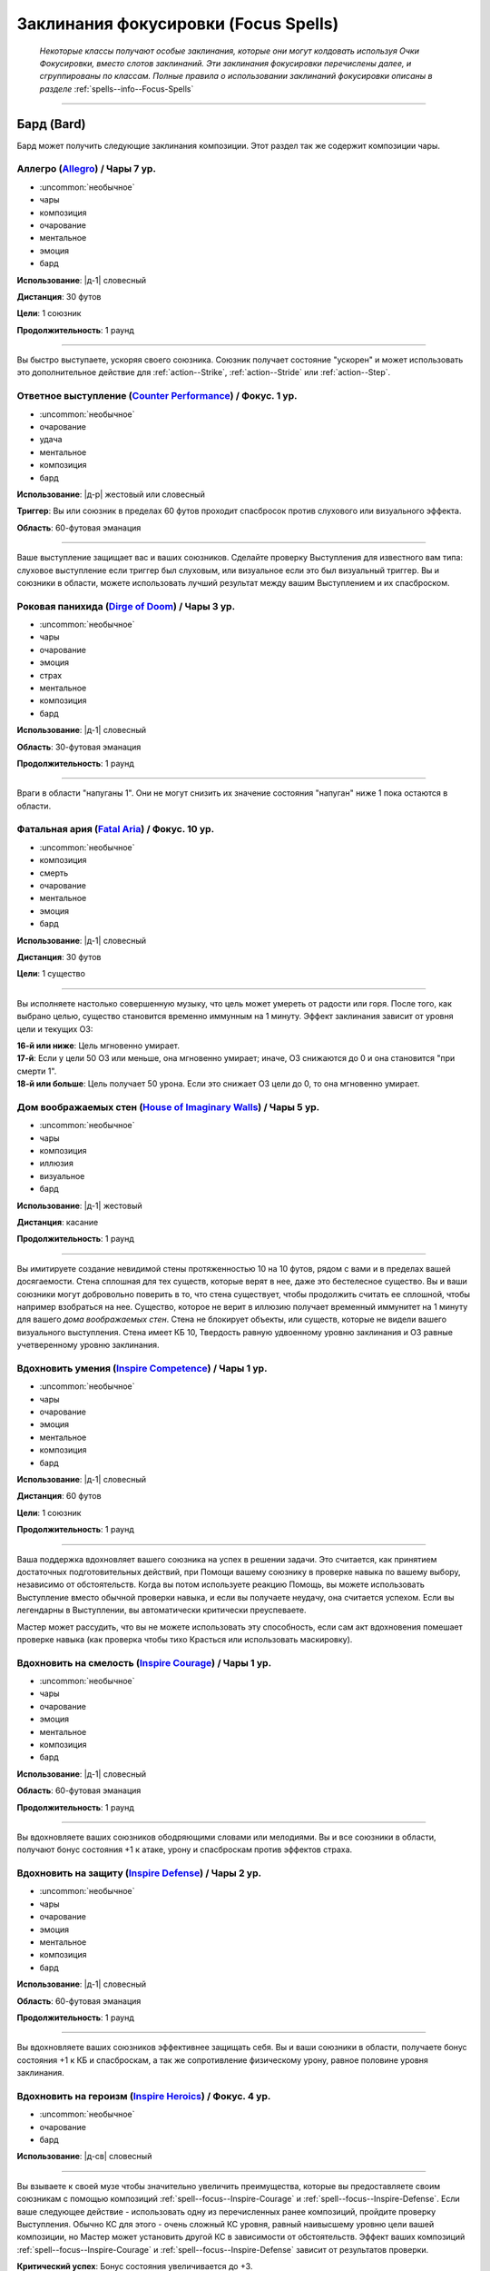 
.. rst-class:: spells-focus
.. _ch7--spells-focus:

Заклинания фокусировки (Focus Spells)
----------------------------------------------------------------------------------------

.. epigraph::

	*Некоторые классы получают особые заклинания, которые они могут колдовать используя Очки Фокусировки, вместо слотов заклинаний.
	Эти заклинания фокусировки перечислены далее, и сгруппированы по классам.
	Полные правила о использовании заклинаний фокусировки описаны в разделе* :ref:`spells--info--Focus-Spells`

-----------------------------------------------------------------------------



Бард (Bard)
~~~~~~~~~~~~~~~~~~~~~~~~~~~~~~~~~~~~~~~~~~~~~~~~~~~~~~~~~~~~~~~~~~~~~~~~~~~~~~~~~~~~~~~~~~~~~~~~~~~~~~~~~~

Бард может получить следующие заклинания композиции.
Этот раздел так же содержит композиции чары.


.. _spell--focus--Allegro:

Аллегро (`Allegro <https://2e.aonprd.com/Spells.aspx?ID=380>`_) / Чары 7 ур.
""""""""""""""""""""""""""""""""""""""""""""""""""""""""""""""""""""""""""""""""""""""""""""""

- :uncommon:`необычное`
- чары
- композиция
- очарование
- ментальное
- эмоция
- бард

**Использование**: |д-1| словесный

**Дистанция**: 30 футов

**Цели**: 1 союзник

**Продолжительность**: 1 раунд

----------

Вы быстро выступаете, ускоряя своего союзника.
Союзник получает состояние "ускорен" и может использовать это дополнительное действие для :ref:`action--Strike`, :ref:`action--Stride` или :ref:`action--Step`.


.. _spell--focus--Counter-Performance:

Ответное выступление (`Counter Performance <https://2e.aonprd.com/Spells.aspx?ID=381>`_) / Фокус. 1 ур.
"""""""""""""""""""""""""""""""""""""""""""""""""""""""""""""""""""""""""""""""""""""""""""""""""""""""""

- :uncommon:`необычное`
- очарование
- удача
- ментальное
- композиция
- бард

**Использование**: |д-р| жестовый или словесный

**Триггер**: Вы или союзник в пределах 60 футов проходит спасбросок против слухового или визуального эффекта.

**Область**: 60-футовая эманация

----------

Ваше выступление защищает вас и ваших союзников.
Сделайте проверку Выступления для известного вам типа: слуховое выступление если триггер был слуховым, или визуальное если это был визуальный триггер.
Вы и союзники в области, можете использовать лучший результат между вашим Выступлением и их спасброском.


.. _spell--focus--Dirge-of-Doom:

Роковая панихида (`Dirge of Doom <https://2e.aonprd.com/Spells.aspx?ID=382>`_) / Чары 3 ур.
""""""""""""""""""""""""""""""""""""""""""""""""""""""""""""""""""""""""""""""""""""""""""""""

- :uncommon:`необычное`
- чары
- очарование
- эмоция
- страх
- ментальное
- композиция
- бард

**Использование**: |д-1| словесный

**Область**: 30-футовая эманация

**Продолжительность**: 1 раунд

----------

Враги в области "напуганы 1".
Они не могут снизить их значение состояния "напуган" ниже 1 пока остаются в области.


.. _spell--focus--Fatal-Aria:

Фатальная ария (`Fatal Aria <https://2e.aonprd.com/Spells.aspx?ID=383>`_) / Фокус. 10 ур.
""""""""""""""""""""""""""""""""""""""""""""""""""""""""""""""""""""""""""""""""""""""""""""""

- :uncommon:`необычное`
- композиция
- смерть
- очарование
- ментальное
- эмоция
- бард

**Использование**: |д-1| словесный

**Дистанция**: 30 футов

**Цели**: 1 существо

----------

Вы исполняете настолько совершенную музыку, что цель может умереть от радости или горя.
После того, как выбрано целью, существо становится временно иммунным на 1 минуту.
Эффект заклинания зависит от уровня цели и текущих ОЗ:

| **16-й или ниже**: Цель мгновенно умирает.
| **17-й**: Если у цели 50 ОЗ или меньше, она мгновенно умирает; иначе, ОЗ снижаются до 0 и она становится "при смерти 1".
| **18-й или больше**: Цель получает 50 урона. Если это снижает ОЗ цели до 0, то она мгновенно умирает.


.. _spell--focus--House-of-Imaginary-Walls:

Дом воображаемых стен (`House of Imaginary Walls <https://2e.aonprd.com/Spells.aspx?ID=384>`_) / Чары 5 ур.
""""""""""""""""""""""""""""""""""""""""""""""""""""""""""""""""""""""""""""""""""""""""""""""""""""""""""""

- :uncommon:`необычное`
- чары
- композиция
- иллюзия
- визуальное
- бард

**Использование**: |д-1| жестовый

**Дистанция**: касание

**Продолжительность**: 1 раунд

----------

Вы имитируете создание невидимой стены протяженностью 10 на 10 футов, рядом с вами и в пределах вашей досягаемости.
Стена сплошная для тех существ, которые верят в нее, даже это бестелесное существо.
Вы и ваши союзники могут добровольно поверить в то, что стена существует, чтобы продолжить считать ее сплошной, чтобы например взобраться на нее.
Существо, которое не верит в иллюзию получает временный иммунитет на 1 минуту для вашего *дома воображаемых стен*.
Стена не блокирует объекты, или существ, которые не видели вашего визуального выступления.
Стена имеет КБ 10, Твердость равную удвоенному уровню заклинания и ОЗ равные учетверенному уровню заклинания.


.. _spell--focus--Inspire-Competence:

Вдохновить умения (`Inspire Competence <https://2e.aonprd.com/Spells.aspx?ID=385>`_) / Чары 1 ур.
""""""""""""""""""""""""""""""""""""""""""""""""""""""""""""""""""""""""""""""""""""""""""""""""""

- :uncommon:`необычное`
- чары
- очарование
- эмоция
- ментальное
- композиция
- бард

**Использование**: |д-1| словесный

**Дистанция**: 60 футов

**Цели**: 1 союзник

**Продолжительность**: 1 раунд

----------

Ваша поддержка вдохновляет вашего союзника на успех в решении задачи.
Это считается, как принятием достаточных подготовительных действий, при Помощи вашему союзнику в проверке навыка по вашему выбору, независимо от обстоятельств.
Когда вы потом используете реакцию Помощь, вы можете использовать Выступление вместо обычной проверки навыка, и если вы получаете неудачу, она считается успехом.
Если вы легендарны в Выступлении, вы автоматически критически преуспеваете.

Мастер может рассудить, что вы не можете использовать эту способность, если сам акт вдохновения помешает проверке навыка (как проверка чтобы тихо Красться или использовать маскировку).


.. _spell--focus--Inspire-Courage:

Вдохновить на смелость (`Inspire Courage <https://2e.aonprd.com/Spells.aspx?ID=386>`_) / Чары 1 ур.
""""""""""""""""""""""""""""""""""""""""""""""""""""""""""""""""""""""""""""""""""""""""""""""""""""

- :uncommon:`необычное`
- чары
- очарование
- эмоция
- ментальное
- композиция
- бард

**Использование**: |д-1| словесный

**Область**: 60-футовая эманация

**Продолжительность**: 1 раунд

----------

Вы вдохновляете ваших союзников ободряющими словами или мелодиями.
Вы и все союзники в области, получают бонус состояния +1 к атаке, урону и спасброскам против эффектов страха.


.. _spell--focus--Inspire-Defense:

Вдохновить на защиту (`Inspire Defense <https://2e.aonprd.com/Spells.aspx?ID=387>`_) / Чары 2 ур.
"""""""""""""""""""""""""""""""""""""""""""""""""""""""""""""""""""""""""""""""""""""""""""""""""""

- :uncommon:`необычное`
- чары
- очарование
- эмоция
- ментальное
- композиция
- бард

**Использование**: |д-1| словесный

**Область**: 60-футовая эманация

**Продолжительность**: 1 раунд

----------

Вы вдохновляете ваших союзников эффективнее защищать себя.
Вы и ваши союзники в области, получаете бонус состояния +1 к КБ и спасброскам, а так же сопротивление физическому урону, равное половине уровня заклинания.


.. _spell--focus--Inspire-Heroics:

Вдохновить на героизм (`Inspire Heroics <https://2e.aonprd.com/Spells.aspx?ID=388>`_) / Фокус. 4 ур.
""""""""""""""""""""""""""""""""""""""""""""""""""""""""""""""""""""""""""""""""""""""""""""""""""""""

- :uncommon:`необычное`
- очарование
- бард

**Использование**: |д-св| словесный

----------

Вы взываете к своей музе чтобы значительно увеличить преимущества, которые вы предоставляете своим союзникам с помощью композиций :ref:`spell--focus--Inspire-Courage` и :ref:`spell--focus--Inspire-Defense`.
Если ваше следующее действие - использовать одну из перечисленных ранее композиций, пройдите проверку Выступления.
Обычно КС для этого - очень сложный КС уровня, равный наивысшему уровню цели вашей композиции, но Мастер может установить другой КС в зависимости от обстоятельств.
Эффект ваших композиций :ref:`spell--focus--Inspire-Courage` и :ref:`spell--focus--Inspire-Defense` зависит от результатов проверки.

| **Критический успех**: Бонус состояния увеличивается до +3.
| **Успех**: Бонус состояния увеличивается до +2.
| **Неудача**: Композиции дают их обычный бонус +1, но вы не тратите Очко Фокусировки на использование этого заклинания.


.. _spell--focus--Lingering-Composition:

Затяжная композиция (`Lingering Composition <https://2e.aonprd.com/Spells.aspx?ID=389>`_) / Фокус. 1 ур.
"""""""""""""""""""""""""""""""""""""""""""""""""""""""""""""""""""""""""""""""""""""""""""""""""""""""""

- :uncommon:`необычное`
- очарование
- бард

**Использование**: |д-св| словесный

----------

Добавляя росчерк, вы делаете ваши композиции дольше.
Если ваше следующее действие - использовать композицию чары с длительностью в 1 раунд, пройдите проверку Выступления.
КС проверки, обычно равен, КС стандартной сложности для наивысшего уровня цели вашей композиции, но Мастер может применить другой КС в зависимости от обстоятельств.
Эффект зависит от результата проверки.

| **Критический успех**: Композиция длится 4 раунда.
| **Успех**: Композиция длится 3 раунда.
| **Неудача**: Композиция длится 1 раунд, но вы не тратите Очко Фокусировки за использование этого заклинания.


.. _spell--focus--Loremasters-Etude:

Этюд хранителя знаний (`Loremaster's Etude <https://2e.aonprd.com/Spells.aspx?ID=390>`_) / Фокус. 1 ур.
"""""""""""""""""""""""""""""""""""""""""""""""""""""""""""""""""""""""""""""""""""""""""""""""""""""""""

- :uncommon:`необычное`
- прорицание
- удача
- бард

**Использование**: |д-св| жестовый

**Триггер**: Вы или союзник в пределах дистанции пытаетесь совершить проверку :ref:`skill--Recall-Knowledge`.

**Дистанция**: 30 футов

**Цели**: Вы или спровоцировавший союзник.

----------

Вы взываете к глубоким тайнам своей музы, наделяя цель способностью больше думать и вспоминать информацию.
Дважды пройдите проверку навыка спровоцировавшего Recall Knowledge (TODO перевод) и используйте лучший результат.


.. _spell--focus--Soothing-Ballad:

Успокаивающая баллада (`Soothing Ballad <https://2e.aonprd.com/Spells.aspx?ID=391>`_) / Фокус. 7 ур.
""""""""""""""""""""""""""""""""""""""""""""""""""""""""""""""""""""""""""""""""""""""""""""""""""""""

- :uncommon:`необычное`
- композиция
- очарование
- исцеление
- ментальное
- эмоция
- бард

**Использование**: |д-2| жестовый, словесный

**Дистанция**: 30 футов

**Цели**: вы и вплоть до 9 союзников

----------

Вы взываете к своей музе чтобы успокоить ваших союзников.
Выберите один из следующих трех эффектов:

* Заклинание пытается противодействовать эффекту страха на целях
* Заклинание пытается противодействовать эффектам накладывающим на цели паралич
* Заклинание восстанавливает целям 7d8 ОЗ

----------

**Усиление (+1)**: Когда используется для исцеления, *успокаивающая баллада* восстанавливает на 1d8 ОЗ больше.


.. _spell--focus--Triple-Time:

Трехдольный размер (`Triple Time <https://2e.aonprd.com/Spells.aspx?ID=392>`_) / Чары 2 ур.
"""""""""""""""""""""""""""""""""""""""""""""""""""""""""""""""""""""""""""""""""""""""""""

- :uncommon:`необычное`
- чары
- очарование
- эмоция
- ментальное
- композиция
- бард

**Использование**: |д-1| жестовый

**Область**: 60-футовая эманация

**Продолжительность**: 1 раунд

----------

Вы весело танцуете, ускоряя движение ваших союзников.
Вы и все союзники в области получают бонус состояния +10 футов ко всей Скорости на 1 раунд.










Чемпион (Champion)
~~~~~~~~~~~~~~~~~~~~~~~~~~~~~~~~~~~~~~~~~~~~~~~~~~~~~~~~~~~~~~~~~~~~~~~~~~~~~~~~~~~~~~~~~~~~~~~~~~~~~~~~~~

.. _spell--focus--Champions-Sacrifice:

Жертва чемпиона (`Champion's Sacrifice <https://2e.aonprd.com/Spells.aspx?ID=393>`_) / Фокус. 6 ур.
"""""""""""""""""""""""""""""""""""""""""""""""""""""""""""""""""""""""""""""""""""""""""""""""""""""

- :uncommon:`необычное`
- преграждение
- чемпион

**Использование**: |д-р| жестовый

**Триггер**: По союзнику попал :ref:`action--Strike` или союзник проваливает спасбросок против эффекта, который не воздействует на вас

**Дистанция**: 30 футов

**Цели**: 1 союзник

----------

Вы формируете связь с союзником, что позволяет вам получить урон вместо него.
Все эффекты попадания или проваленного спасброска применяются к вам вместо союзника.
Например, если цель прит.проваливает спасбросок против :ref:`spell--f--Fireball`, вы получить двойной урон.
Эти эффекты игнорируют любые сопротивления, иммунитеты или другие способности, которыми вы обладаете, которые могут каким-либо образом смягчить последствия, однако те, которые имеют цель, применяются до того как вы получите эффект. (? TODO уточнить перевод последнего предложения)


.. _spell--focus--Heros-Defiance:

Неповиновение героя (`Hero's Defiance <https://2e.aonprd.com/Spells.aspx?ID=394>`_) / Фокус. 10 ур.
"""""""""""""""""""""""""""""""""""""""""""""""""""""""""""""""""""""""""""""""""""""""""""""""""""""

- :uncommon:`необычное`
- некромантия
- исцеление
- позитивное
- чемпион

**Использование**: |д-св| словесный

**Триггер**: Атака снизит ваши ОЗ до 0

----------

Вы неповиноваясь кричите, наполняя себя внезапной вспышкой исцеления.
Сразу до применения урона от атаки, вы восстанавливаете 10d4+20 ОЗ.
Если этого достаточно, чтобы предотвратить снижение ваших ОЗ до 0, то вы не теряете сознание или становитесь при смерти.
В любом случае, обманывать смерть сложно, и вы не можете снова использовать *неповиновение героя* пока не используете :ref:`action--Refocus` или до следующей подготовки.
*Неповиновение героя* не может быть использовано против эффектов с признаком "смерть" или тех, которые не оставят останков, таких как :ref:`spell--d--Disintegrate`.



.. _spell--focus--Lay-On-Hands:

Наложение рук (`Lay On Hands <https://2e.aonprd.com/Spells.aspx?ID=395>`_) / Фокус. 1 ур.
"""""""""""""""""""""""""""""""""""""""""""""""""""""""""""""""""""""""""""""""""""""""""

- :uncommon:`необычное`
- некромантия
- исцеление
- позитивное
- чемпион

**Использование**: |д-1| жестовый

**Дистанция**: касание

**Цели**: 1 готовое существо или 1 существо нежить.

----------

Ваши руки наполняются положительной энергией, касанием исцеляя живых существ, или повреждая неживых.
Если вы используете *наложение рук* на готовое живое существо, вы восстанавливаете 6 ОЗ;
если цель - готовый союзник, он так же получает бонус состояния +2 к КБ на 1 раунд.
Нежить получает 1d6 урона и должна пройти простой спасбросок Стойкости, и если проваливает его, то получает штраф состояния -2 к КБ на 1 раунд.

----------

**Усиление (+1)**: Количество исцеления увеличивается на 6, а урон нежити на 1d6.


.. _spell--focus--Litany-Against-Sloth:

Литания против лени (`Litany Against Sloth <https://2e.aonprd.com/Spells.aspx?ID=396>`_) / Фокус. 5 ур.
"""""""""""""""""""""""""""""""""""""""""""""""""""""""""""""""""""""""""""""""""""""""""""""""""""""""""

- :uncommon:`необычное`
- разрушение
- добро
- литания
- чемпион

**Использование**: |д-1| словесный

**Дистанция**: 30 футов

**Цели**: 1 злое существо

**Спасбросок**: Воля

**Продолжительность**: 1 раунд

----------

Ваша литания направлена против греха лени, препятствуя способности цели использовать реакции.
Цель должна сделать спасбросок Воли.
Особенно ленивое существо, такое как демон лени, использует результат на одну степень успеха хуже, чем результат его спасброска.
Цель становится временно иммунной ко всем вашим литаниям на 1 минуту.

| **Критический успех**: Цель невредима
| **Успех**: Цель не может использовать реакции
| **Неудача**: Цель не может использовать реакции и получает состояние "замедлен 1"
| **Критическая неудача**: Цель не может использовать реакции и получает состояние "замедлен 2"


.. _spell--focus--Litany-against-Wrath:

Литания против гнева (`Litany against Wrath <https://2e.aonprd.com/Spells.aspx?ID=397>`_) / Фокус. 3 ур.
""""""""""""""""""""""""""""""""""""""""""""""""""""""""""""""""""""""""""""""""""""""""""""""""""""""""""

- :uncommon:`необычное`
- разрушение
- добро
- литания
- чемпион

**Использование**: |д-1| словесный

**Дистанция**: 30 футов

**Цели**: 1 злое существо

**Спасбросок**: Воля

**Продолжительность**: 1 раунд

----------

Ваша литания направлена против греха гнева, наказывая цель за нападение на добрых существ.
Цель должна сделать спасбросок Воли.
Особенно гневливое существо, такое как демон гнева, использует результат на одну степень успеха хуже, чем результат его спасброска.
Цель становится временно иммунной ко всем вашим литаниям на 1 минуту.

| **Критический успех**: Цель невредима
| **Успех**: Когда цель первый раз использует действие, которое наносит урон хотя бы одному доброму существу, она получает 3d6 урона добром.
| **Неудача**: Каждый раз, когда цель использует действие, которое наносит урон хотя бы одному доброму существу, она получает 3d6 урона добром.
| **Критическая неудача**: Цель получает состояние "ослаблен 2". Каждый раз, когда она использует действие, которое наносит урон хотя бы одному доброму существу, она получает 3d6 урона добром.

----------

**Усиление (+1)**: Урона увеличивается на 1d6


.. _spell--focus--Litany-of-Righteousness:

Литания праведности (`Litany of Righteousness <https://2e.aonprd.com/Spells.aspx?ID=398>`_) / Фокус. 7 ур.
"""""""""""""""""""""""""""""""""""""""""""""""""""""""""""""""""""""""""""""""""""""""""""""""""""""""""""

- :uncommon:`необычное`
- разрушение
- добро
- литания
- чемпион

**Использование**: |д-1| словесный

**Дистанция**: 30 футов

**Цели**: 1 злое существо

**Продолжительность**: 1 раунд

----------

Ваша литания разоблачает злодея, делая его восприимчивым к силам добра.
Цель получает слабость 7 к добру.
Цель потом становится временно иммунной ко всем вашим литаниям на 1 минуту.

----------

**Усиление (+1)**: Слабость увеличивается на 1









Жрец (Cleric)
~~~~~~~~~~~~~~~~~~~~~~~~~~~~~~~~~~~~~~~~~~~~~~~~~~~~~~~~~~~~~~~~~~~~~~~~~~~~~~~~~~~~~~~~~~~~~~~~~~~~~~~~~~

Жрецы могут получить следующие доменные заклинания выбирая способности :ref:`class-feat--Cleric--Domain-Initiate` или :ref:`class-feat--Cleric--Advanced-Domain`.


.. _spell--focus--Agile-Feet:

Проворные ноги (`Agile Feet <https://2e.aonprd.com/Spells.aspx?ID=399>`_) / Фокус. 1 ур.
"""""""""""""""""""""""""""""""""""""""""""""""""""""""""""""""""""""""""""""""""""""""""

- :uncommon:`необычное`
- превращение
- жрец

**Домен**: путешествие

**Использование**: |д-1| жестовый

**Продолжительность**: до конца текущего хода

----------

Благословения вашего бога делают ваши ноги более быстрыми, а движения более плавными.
Вы получаете бонус состояния +5 футов к Скорости и игнорируете сложную местность.
Как часть действия использования заклинания, вы можете :ref:`action--Stride` или :ref:`action--Step`; или можете :ref:`action--Burrow`, :ref:`skill--Athletics--Climb`, :ref:`action--Fly` или :ref:`skill--Athletics--Swim` если у вас есть соответствующий вид Скорости.



.. _spell--focus--Appearance-of-Wealth:

Кажущееся богатство (`Appearance of Wealth <https://2e.aonprd.com/Spells.aspx?ID=400>`_) / Фокус. 1 ур.
"""""""""""""""""""""""""""""""""""""""""""""""""""""""""""""""""""""""""""""""""""""""""""""""""""""""""

- :uncommon:`необычное`
- иллюзия
- жрец

**Домен**: богатство

**Использование**: |д-2| словесный, материальный

**Дистанция**: 30 футов

**Область**: 5-футовый взрыв

**Спасбросок**: Воля

**Продолжительность**: поддерживаемое вплоть до 1 минуты

----------

Вы создаете краткое видение несметного богатства, заполняющего область заклинания.
Каждое существо в пределах 20 футов от области, которое может польститься на материальное богатство, должна сделать спасбросок Воли.
Существо, которое входит в область автоматически перестает верить в иллюзию, и неверие в иллюзию завершает любое состояние заворожения наложенное заклинанием.
Пока вы используете :ref:`action--Sustain-a-Spell`, другие существа реагируют на сокровище так же, как на любую другую иллюзию, но они не рискуют быть завороженными.

| **Критический успех**: Существо не верит в иллюзию и не поддается на нее.
| **Успех**: Существо заворожено богатством пока не завершит свое первое действие в следующем ходу.
| **Неудача**: Существо заворожено иллюзией.



.. _spell--focus--Artistic-Flourish:

Художественный размах (`Artistic Flourish <https://2e.aonprd.com/Spells.aspx?ID=401>`_) / Фокус. 4 ур.
""""""""""""""""""""""""""""""""""""""""""""""""""""""""""""""""""""""""""""""""""""""""""""""""""""""""""

- :uncommon:`необычное`
- превращение
- жрец

**Домен**: творчество

**Использование**: |д-2| жестовый, материальный

**Дистанция**: 15 футов

**Цели**: 1 предмет или произведение искусства, который целиком умещается в дистанцию

**Продолжительность**: 10 минут

----------

Вы трансформируете цель, чтобы она соответствовала вашему ремесленному и художественному видению.
Если вы эксперт Ремесла, предмет дает бонус предмета +1 к атаке если он является оружием, или проверкам навыка если это инструмент связанный с навыком.
Цель - красивая и впечатляющая вещь для своего нового качества, но эффект явно временный, поэтому ее денежная ценность не меняется.

Когда вы колдуете заклинание, любые предыдущие *художественные размахи* заканчиваются.

----------

**Усиление (7-й)**: Если вы мастер Ремесла, предмет дает бонус предмета +2.

**Усиление (10-й)**: Если вы легенда Ремесла, предмет дает бонус предмета +3.



.. _spell--focus--Athletic-Rush:

Атлетическое стремление (`Athletic Rush <https://2e.aonprd.com/Spells.aspx?ID=402>`_) / Фокус. 1 ур.
""""""""""""""""""""""""""""""""""""""""""""""""""""""""""""""""""""""""""""""""""""""""""""""""""""""""

- :uncommon:`необычное`
- превращение
- жрец

**Домен**: мощь

**Использование**: |д-1| жестовый

**Продолжительность**: 1 минута

----------

Ваше тело наполняется физической силой и умением.
Вы получаете бонус состояния +10 футов к Скорости и бонус состояния +2 к проверкам Атлетики.
Как часть действия :ref:`action--Cast-a-Spell` вы можете использовать действия :ref:`action--Stride`, :ref:`skill--Athletics--Climb` или :ref:`skill--Athletics--Swim`.
Бонусы заклинания применяются во время этого действия.



.. _spell--focus--Bit-of-Luck:

Чуть-чуть удачи (`Bit of Luck <https://2e.aonprd.com/Spells.aspx?ID=403>`_) / Фокус. 1 ур.
""""""""""""""""""""""""""""""""""""""""""""""""""""""""""""""""""""""""""""""""""""""""""""""

- :uncommon:`необычное`
- прорицание
- удача
- жрец

**Домен**: везение

**Использование**: |д-2| жестовый, словесный

**Дистанция**: 30 футов

**Цели**: 1 готовое существо

**Продолжительность**: 1 минута

----------

Вы слегка наклоняете чашу весов удачи, чтобы защитить существо от катастрофы.
Когда цель сделает спасбросок, она может бросить дважды и использовать лучший результат.
Как только она это сделает, заклинание заканчивается.

Если вы снова колдуете *чуть-чуть удачи*, любые предыдущие неиспользованные эффекты *чуть-чуть удачи* сразу завершаются.
После того, как существо стало целью для *чуть-чуть удачи*, оно становится временно иммунно на 24 часа.



.. _spell--focus--Blind-Ambition:

Слепые амбиции (`Blind Ambition <https://2e.aonprd.com/Spells.aspx?ID=404>`_) / Фокус. 1 ур.
""""""""""""""""""""""""""""""""""""""""""""""""""""""""""""""""""""""""""""""""""""""""""""""

- :uncommon:`необычное`
- очарование
- эмоция
- ментальное
- жрец

**Домен**: амбиция

**Использование**: |д-2| жестовый, словесный

**Дистанция**: 60 футов

**Цели**: 1 существо

**Спасбросок**: Воля

**Продолжительность**: 10 минут

----------

Вы усиливаете амбиции цели, увеличиваете ее неприязнь к союзникам, и делаете ее более сговорчивой на изменения лояльность.
Цель должна сделать спасбросок Воли.

| **Критический успех**: Цель невредима.
| **Успех**: Цель получает штраф состояния -1 к ее спасброскам и другим защитам от попыток использовать на нее :ref:`skill--Intimidation--Coerce`, :ref:`skill--Diplomacy--Request` или использовать ментальный эффект чтобы убедить ее сделать что-либо (как при заклинании :ref:`spell--s--Suggestion`). Этот штраф применяется только если цель воодушевлена на достижение собственных амбиций.
| **Неудача**: Как успех, но штраф -2.
| **Критическая неудача**: Цель переполнена амбициями, даже без попыток убедить ее, она предпринимает любые действия, которые бы продвинули ее собственные цели превыше целей кого-либо еще.



.. _spell--focus--Captivating-Adoration:

Пленительное обожание (`Captivating Adoration <https://2e.aonprd.com/Spells.aspx?ID=405>`_) / Фокус. 4 ур.
"""""""""""""""""""""""""""""""""""""""""""""""""""""""""""""""""""""""""""""""""""""""""""""""""""""""""""""

- :uncommon:`необычное`
- очарование
- эмоция
- ментальное
- визуальное
- жрец

**Домен**: страсть

**Использование**: |д-2| жестовый, словесный

**Область**: 15-футовая эманация

**Спасбросок**: Воля

**Продолжительность**: 1 минута

----------

Вы становитесь чрезвычайно притягательными, и существа отвлекаются на вас, пока они остаются в пределах этой области.
Вы можете исключить из этого эффекта любых существ по своему выбору.

Когда существо входит в область в первый раз, оно должно сделать спасбросок Воли.
Если существо покидает область и входит в нее снова, оно использует свой изначальный результат спасброска.

| **Критический успех**: Существо невредимо и временно иммунно на 1 час.
| **Успех**: Существо "заворожено" вами на свое следующее действие, а затем временно иммунно на 1 час.
| **Неудача**: Существо "заворожено" вами.
| **Критическая неудача**: Существо "заворожено" вами, и ее отношение к вам улучшается на 1 ступень.

----------

**Усиление (+1)**: Размер эманации увеличивается на 15 футов.



.. _spell--focus--Charming-Touch:

Очаровывающее касание (`Charming Touch <https://2e.aonprd.com/Spells.aspx?ID=406>`_) / Фокус. 1 ур.
""""""""""""""""""""""""""""""""""""""""""""""""""""""""""""""""""""""""""""""""""""""""""""""""""""""""""

- :uncommon:`необычное`
- очарование
- недееспособность
- эмоция
- ментальное
- жрец

**Домен**: страсть

**Использование**: |д-1| жестовый

**Дистанция**: касание

**Цели**: 1 гуманоидное существо, которое может считать вас привлекательным

**Спасбросок**: Воля

**Продолжительность**: 10 минут

----------

Вы наполняете свою цель влечением, заставляя ее действовать более дружелюбно по отношению к вам.
Цель делает спасбросок Воли.
Она получает бонус обстоятельства +4 к этому спасброску если вы или ваши союзники недавно угрожали цели или были враждебны к ней.

| **Критический успех**: Цель невредима и она понимает что вы пытались ее очаровать.
| **Успех**: Цель невредима, но она думает, что это было что-то безвредное, а не *очаровывающее касание*, если только она не идентифицирует его (с помощью :ref:`ch7--Identifying-Spells`).
| **Неудача**: Отношение цели к вам становится дружественным. Если она уже была дружественной, то становится любезной. Она не может использовать враждебные действия против вас.
| **Критическая неудача**: Отношение цели к вам становится любезным, и она не может использовать враждебные действия против вас.

Вы можете :ref:`action--Dismiss` заклинание.
Если вы используете враждебные действия против цели, заклинание заканчивается.
Когда заклинание заканчивается, цель не обязательно понимает, что она была очарована, если ее дружба с вами или действия, которые вы убедили ее предпринять, не противоречат ее ожиданиям, то есть вы потенциально можете убедить цель оставаться вашим другом с помощью мирских способов.

.. versionchanged:: /errata-r1
	Изменена ссылка на страницу по "Определению магии".

----------

**Усиление (4-й)**: Вы можете выбрать целью существо любого вида, а не только гуманоидов, до тех пор, пока они могут считать вас привлекательными.



.. _spell--focus--Cloak-of-Shadow:

Плащ тени (`Cloak of Shadow <https://2e.aonprd.com/Spells.aspx?ID=407>`_) / Фокус. 1 ур.
"""""""""""""""""""""""""""""""""""""""""""""""""""""""""""""""""""""""""""""""""""""""""

- :uncommon:`необычное`
- разрушение
- тьма
- тень
- жрец

**Домен**: тьма

**Использование**: |д-1| жестовый

**Дистанция**: касание

**Цели**: 1 готовое существо

**Продолжительность**: 1 минута

----------

Вы одеваете на цель плащ кружащихся теней, которые делают ее труднозаметной.
Плащ приглушает яркий свет в 20-футовой эманации, делая его тусклым.
Это разновидность магической тьмы, и поэтому она может преодолеть немагический свет или попытаться противодействовать магическому свету, как описано в разделе :ref:`ch7--Counteracting--spells`.

Цель может использовать, полученное от теней, состояние скрытности чтобы :ref:`skill--Stealth--Hide`, однако наблюдающие это существа все же могут следить за двигающейся теневой аурой, делая трудной для цели задачу, стать полностью необнаруженной.
Цель может использовать действие :ref:`action--Interact` чтобы убрать плащ и оставить его как приманку, где он остается, снижая освещение на оставшееся время заклинания.
Если кто-то подбирает плащ после того как его сняла изначальная цель, то плаз испаряется и заклинание заканчивается.



.. _spell--focus--Commanding-Lash:

Помыкающая плеть (`Commanding Lash <https://2e.aonprd.com/Spells.aspx?ID=408>`_) / Фокус. 4 ур.
"""""""""""""""""""""""""""""""""""""""""""""""""""""""""""""""""""""""""""""""""""""""""""""""""""""""""

- :uncommon:`необычное`
- очарование
- недееспособность
- ментальное
- жрец

**Домен**: тирания

**Использование**: |д-1| словесный

**Требования**: Ваше предыдущее действие нанесло урон цели

**Дистанция**: 100 футов

**Цели**: Существо, которому вы нанесли урон предыдущим действием

**Спасбросок**: Воля

**Продолжительность**: до конца следующего хода цели

----------

Угрожая еще большей болью, вы подчиняете существо, которому недавно причинили вред.
Вы отдаете цели приказ, с эффектом заклинания :ref:`spell--c--Command`.



.. _spell--focus--Competitive-Edge:

Конкурентоспособность (`Competitive Edge <https://2e.aonprd.com/Spells.aspx?ID=409>`_) / Фокус. 4 ур.
"""""""""""""""""""""""""""""""""""""""""""""""""""""""""""""""""""""""""""""""""""""""""""""""""""""""

- :uncommon:`необычное`
- очарование
- эмоция
- ментальное
- жрец

**Домен**: амбиция

**Использование**: |д-1| словесный

**Продолжительность**: поддерживаемое вплоть до 1 минуты

----------

Ваш дух соперничества побуждает проявить себя в противостоянии с оппозицией.
Вы получаете бонус состояния +1 к броскам атаки и проверкам навыков.
Если враг в пределах 20 футов крит.успех атаку или проверку навыка, ваш бонус состояния на 1 раунд увеличивается до +3 для бросков на атаки или проверки этого конкретного навыка (того, в котором критически преуспел враг).

----------

**Усиление (7-й)**: Основной бонус увеличивается до +2, а увеличенный бонус после крит.успеха врага становится +4.



.. _spell--focus--Cry-of-Destruction:

Крик разрушения (`Cry of Destruction <https://2e.aonprd.com/Spells.aspx?ID=410>`_) / Фокус. 1 ур.
"""""""""""""""""""""""""""""""""""""""""""""""""""""""""""""""""""""""""""""""""""""""""""""""""""""""

- :uncommon:`необычное`
- разрушение
- звук
- жрец

**Домен**: разрушение

**Использование**: |д-2| жестовый, словесный

**Область**: 15-футовый конус

**Спасбросок**: простая Стойкость

----------

Ваш голос гремит, разбивая то, что находится перед вами.
Каждое существо и ничейный объект в области получает 1d8 урона звуком.
Если вы уже наносили урон врагу в этом ходу с помощью :ref:`action--Strike` или заклинания, увеличьте кость урона этого заклинания до d12.

----------

**Усиление (+1)**: Урон увеличивается на 1d8.



.. _spell--focus--Darkened-Eyes:

Потемневшие глаза (`Darkened Eyes <https://2e.aonprd.com/Spells.aspx?ID=411>`_) / Фокус. 4 ур.
"""""""""""""""""""""""""""""""""""""""""""""""""""""""""""""""""""""""""""""""""""""""""""""""""

- :uncommon:`необычное`
- превращение
- тьма
- жрец

**Домен**: тьма

**Использование**: |д-2| жестовый, словесный

**Дистанция**: 60 футов

**Цели**: 1 существо

**Спасбросок**: Стойкость

**Продолжительность**: различается

----------

Вы наполняете темнотой зрение существа.
После спасброска цель становится иммунной на 24 часа.

| **Критический успех**: Цель невредима.
| **Успех**: Ночное или сумеречное зрение цели подавлено на 1 раунд.
| **Неудача**: Как успех, но продолжительность 1 минута.
| **Критическая неудача**: Как успех, но продолжительность 1 минута, и цель так же получает состояние "слепота" на время продолжительности. Она может сделать новый спасбросок в конце каждого своего хода. В случае успеха она перестает быть слепой, но ночное или сумеречное зрение остается подавленным.



.. _spell--focus--Dazzling-Flash:

Ослепляющая вспышка (`Dazzling Flash <https://2e.aonprd.com/Spells.aspx?ID=412>`_) / Фокус. 1 ур.
""""""""""""""""""""""""""""""""""""""""""""""""""""""""""""""""""""""""""""""""""""""""""""""""""""""""

- :uncommon:`необычное`
- разрушение
- свет
- визуальное
- жрец

**Домен**: солнце

**Использование**: |д-2| словесный, материальный

**Область**: 15-футовый конус

**Спасбросок**: Стойкость

----------

Вы поднимаете ваш символ веры и создаете ослепляющую вспышку света.
Каждое существо в области должно сделать спасбросок Стойкости.

| **Критический успех**: Существо невредимо.
| **Успех**: Существо "ослеплено" на 1 раунд.
| **Неудача**: Существо "слепое" на 1 раунд и "ослеплено" на 1 минуту. Существо может потратить действие для :ref:`action--Interact` чтобы закончить состояние "слепой".
| **Критическая неудача**: Существо "слепое" на 1 раунд и "ослеплено" на 1 час.

----------

**Усиление (3-й)**: Область увеличивается до 30-футового конуса.



.. _spell--focus--Deaths-Call:

Зов смерти (`Death's Call <https://2e.aonprd.com/Spells.aspx?ID=413>`_) / Фокус. 1 ур.
"""""""""""""""""""""""""""""""""""""""""""""""""""""""""""""""""""""""""""""""""""""""""

- :uncommon:`необычное`
- некромантия
- жрец

**Домен**: смерть

**Использование**: |д-р| словесный

**Триггер**: Живое существо умирает в пределах 20 футов от вас, или в пределах 20 футов от вас уничтожена нежить.

**Продолжительность**: 1 минута

----------

Вас бодрит вид того, как совершается еще один переход из этого мира в следующий.
Вы получаете временные ОЗ равные уровню спровоцировавшего существа плюс ваш модификатор характеристики колдовства.
Если спровоцировавшее существо было нежитью, удвойте получаемое количество ОЗ.
Они остаются на время продолжительности заклинания, и заклинание заканчивается если все временные ОЗ будут израсходованы раньше.

.. versionchanged:: /errata-r1
	"Модификатор Мудрости" заменен на "модификатор хар-ки колдовства".



.. _spell--focus--Delusional-Pride:

Обманчивая самоуверенность (`Delusional Pride <https://2e.aonprd.com/Spells.aspx?ID=414>`_) / Фокус. 4 ур.
""""""""""""""""""""""""""""""""""""""""""""""""""""""""""""""""""""""""""""""""""""""""""""""""""""""""""""""

- :uncommon:`необычное`
- очарование
- ментальное
- эмоция
- жрец

**Домен**: уверенность

**Использование**: |д-2| жестовый, словесный

**Дистанция**: 30 футов

**Цели**: 1 существо

**Спасбросок**: Воля

**Продолжительность**: различается

----------

Вы делаете цель слишком самоуверенной, заставляя ее списывать неудачи на внешние факторы.
Если цель проваливает бросок на атаку или проверку навыка, она получает штраф состояния -1 на атаки и проверки навыков до конца своего хода (или конца ее следующего хода, если это был бросок вне ее хода).
Если существо проваливает второй раз, имея этот штраф, то штраф увеличивается до -2.
Продолжительность зависит от спасброска Воли цели.
После спасброска, существо становится временно иммунным на 24 часа.

| **Критический успех**: Цель невредима.
| **Успех**: Продолжительность 1 раунд.
| **Неудача**: Продолжительность 10 минут.
| **Критическая неудача**: Продолжительность 24 часа.



.. _spell--focus--Destructive-Aura:

Разрушительная аура (`Destructive Aura <https://2e.aonprd.com/Spells.aspx?ID=415>`_) / Фокус. 4 ур.
"""""""""""""""""""""""""""""""""""""""""""""""""""""""""""""""""""""""""""""""""""""""""""""""""""""""

- :uncommon:`необычное`
- разрушение
- жрец

**Домен**: разрушение

**Использование**: |д-2| жестовый, словесный

**Область**: 15-футовая эманация

**Продолжительность**: 1 минута

----------

Кружащиеся пески божественного опустошения окружают вас, ослабляя защиту всего, к чему они прикасаются.
Снижается сопротивление существ в области (включая вас самих) на 2.

----------

**Усиление (+2)**: Сопротивление снижается на дополнительные 2 единицы.



.. _spell--focus--Disperse-into-Air:

Раствориться в воздухе (`Disperse into Air <https://2e.aonprd.com/Spells.aspx?ID=416>`_) / Фокус. 4 ур.
"""""""""""""""""""""""""""""""""""""""""""""""""""""""""""""""""""""""""""""""""""""""""""""""""""""""""

- :uncommon:`необычное`
- превращение
- полиморф
- воздух
- жрец

**Домен**: воздух

**Использование**: |д-р| жестовый

**Триггер**: Вы получаете урон от врага или опасности

----------

После получения спровоцировавшего урона, вы растворяетесь в воздухе.
До конца текущего хода вас нельзя атаковать или выбрать целью, вы не занимаете пространство, не можете действовать, и любые ауры или эманации которые у вас есть - приостанавливаются.
В конце этого хода, вы пересобираетесь в любом пространстве, которое можете занять в пределах 15 футов от места где вы исчезли.
Любые ауры и эманации, которые у вас были, восстанавливаются если их время действия не закончилось пока вы были бесформенным.



.. _spell--focus--Downpour:

Ливень (`Downpour <https://2e.aonprd.com/Spells.aspx?ID=417>`_) / Фокус. 4 ур.
"""""""""""""""""""""""""""""""""""""""""""""""""""""""""""""""""""""""""""""""""""""""""

- :uncommon:`необычное`
- разрушение
- вода
- жрец

**Домен**: вода

**Использование**: |д-2| жестовый, словесный

**Дистанция**: 120 футов

**Область**: 30-футовый взрыв

**Продолжительность**: 1 минута

----------

Вы вызываете проливной дождь, который гасит немагическое пламя.
Существа в области получают состояние "скрыт" и сопротивление огню 10.
Существа вне области скрыты для тех кто внутри нее.
Существа, которые имеют слабость к воде и заканчивают ходы в области, получают урон равный их значению слабости.

----------

**Усиление (+1)**: Сопротивление огню увеличивается на 2.



.. _spell--focus--Dreamers-Call:

Зов мечтателя (`Dreamer's Call <https://2e.aonprd.com/Spells.aspx?ID=418>`_) / Фокус. 4 ур.
""""""""""""""""""""""""""""""""""""""""""""""""""""""""""""""""""""""""""""""""""""""""""""""

- :uncommon:`необычное`
- очарование
- недееспособность
- ментальное
- жрец

**Домен**: сны

**Использование**: |д-2| жестовый, словесный

**Дистанция**: 30 футов

**Цели**: 1 существо

**Спасбросок**: Воля

**Продолжительность**: до конца следующего хода цели

----------

Цель становится рассеянной и внушаемой, будучи наполненная яркими грезами наяву.

| **Критический успех**: Цель невредима.
| **Успех**: Внимание цели колеблется. Она становится застигнутой врасплох и "завороженной" своими грезами.
| **Неудача**: Как успех, только вы появляетесь в сне и даете внушение. Это может быть: убежать прочь (как если бы у нее было состояние "бегство"), :ref:`action--Release` то что она держит, :ref:`action--Drop-Prone`, или стоять на месте. Существо следует этому указанию в качестве своего первого действия после того как вы использовали заклинание.
| **Критическая неудача**: Как неудача, но цель тратит на указание столько действий сколько возможно, пока длится заклинание, и больше ничего не делает.



.. _spell--focus--Enduring-Might:

Несокрушимая мощь (`Enduring Might <https://2e.aonprd.com/Spells.aspx?ID=419>`_) / Фокус. 4 ур.
"""""""""""""""""""""""""""""""""""""""""""""""""""""""""""""""""""""""""""""""""""""""""""""""""""""""

- :uncommon:`необычное`
- преграждение
- жрец

**Домен**: мощь

**Использование**: |д-р| жестовый

**Триггер**: Атака или эффект нанесет вам урон

----------

Чтобы защитить вас, ваша собственная сила смешивается с божественной силой.
Вы получаете сопротивление 8 + ваш модификатор Силы против всего урона от спровоцировавшей атаки ли эффекта.

----------

**Усиление (+1)**: Сопротивление увеличивается на 2.



.. _spell--focus--Eradicate-Undeath:

Истребление нежити (`Eradicate Undeath <https://2e.aonprd.com/Spells.aspx?ID=420>`_) / Фокус. 4 ур.
"""""""""""""""""""""""""""""""""""""""""""""""""""""""""""""""""""""""""""""""""""""""""""""""""""""""

- :uncommon:`необычное`
- некромантия
- позитивное
- жрец

**Домен**: смерть

**Использование**: |д-2| жестовый, словесный

**Область**: 30-футовый конус

**Спасбросок**: простая Стойкость

----------

Мощный поток жизненной энергии заставляет нежить разваливаться на части.
Каждое существо-нежить в области получает 4d12 позитивного урона.

----------

**Усиление (+1)**: Урон увеличивается на 1d12.



.. _spell--focus--Face-in-the-Crowd:

Лицо в толпе (`Face in the Crowd <https://2e.aonprd.com/Spells.aspx?ID=421>`_) / Фокус. 1 ур.
"""""""""""""""""""""""""""""""""""""""""""""""""""""""""""""""""""""""""""""""""""""""""""""""""""

- :uncommon:`необычное`
- иллюзия
- визуальное
- жрец

**Домен**: города

**Использование**: |д-1| жестовый

**Продолжительность**: 1 минута

----------

Находясь в толпе примерно похожих существ, ваша внешность становится обыденной и неприметной.
Вы получаете бонус состояния +2 к проверкам Обмана и Скрытности чтобы быть незамеченным в толпе и вы игнорируете сложную местность вызванную толпой.

----------

**Усиление (3-й)**: Заклинание получает дистанцию 10 футов и может выбрать целями вплоть до 10 существ.



.. _spell--focus--Fire-Ray:

Огненный луч (`Fire Ray <https://2e.aonprd.com/Spells.aspx?ID=422>`_) / Фокус. 1 ур.
"""""""""""""""""""""""""""""""""""""""""""""""""""""""""""""""""""""""""""""""""""""""""

- :uncommon:`необычное`
- разрушение
- атака
- огонь
- жрец

**Домен**: огонь

**Использование**: |д-2| жестовый, словесный

**Дистанция**: 60 футов

**Цели**: 1 существо или объект

----------

Пылающая полоса огня дугой проносится по воздуху.
Сделайте атаку заклинанием.
Луч наносит 2d6 огненного урона.

| **Критический успех**: Луч наносит двойной урон и 1d4 продолжительного урона огнем.
| **Успех**: Луч наносит полный урон.

----------

**Усиление (+1)**: Начальный урон луча увеличивается на 2d6, а продолжительный урон при крит.успехе увеличивается на 1d4.



.. _spell--focus--Flame-Barrier:

Огненная преграда (`Flame Barrier <https://2e.aonprd.com/Spells.aspx?ID=423>`_) / Фокус. 4 ур.
"""""""""""""""""""""""""""""""""""""""""""""""""""""""""""""""""""""""""""""""""""""""""""""""

- :uncommon:`необычное`
- преграждение
- жрец

**Домен**: огонь

**Использование**: |д-р| словесный

**Триггер**: Эффект нанесет огненный урон вам или союзнику в пределах дистанции

**Дистанция**: 60 футов

**Цели**: существо которое получит огненный урон

----------

Вы быстро отклоняете приближающееся пламя.
Цель получает сопротивление 15 огню, против спровоцировавшего эффекта.

----------

**Усиление (+2)**: Сопротивление огню увеличивается на 5 единиц.



.. _spell--focus--Forced-Quiet:

Вынужденная тишина (`Forced Quiet <https://2e.aonprd.com/Spells.aspx?ID=424>`_) / Фокус. 1 ур.
"""""""""""""""""""""""""""""""""""""""""""""""""""""""""""""""""""""""""""""""""""""""""""""""

- :uncommon:`необычное`
- преграждение
- жрец

**Домен**: тайна

**Использование**: |д-2| жестовый, материальный

**Дистанция**: 30 футов

**Цели**: 1 существо

**Спасбросок**: Стойкость

**Продолжительность**: различается

----------

Вы заглушаете голос цели, не давая ей выдать ценные секреты.
Это не мешает цели говорить или обеспечивать словесные компоненты для заклинаний, но ни одно существо на расстоянии более 10 футов не может услышать ее шепот, не пройдя успешную проверку Восприятия с вашим КС заклинания, что может помешать слуховым или языковым эффектам, а также общению.
Продолжительность заклинания зависит от спасброска Стойкости цели.
После совершения спасброска, цель становится временно иммунной на 24 часа.

| **Критический успех**: Цель невредима.
| **Успех**: Продолжительность 1 раунд.
| **Неудача**: Продолжительность 1 минута.
| **Критическая неудача**: Продолжительность 10 минут.



.. _spell--focus--Glimpse-the-Truth:

Проблеск истины (`Glimpse the Truth <https://2e.aonprd.com/Spells.aspx?ID=425>`_) / Фокус. 4 ур.
"""""""""""""""""""""""""""""""""""""""""""""""""""""""""""""""""""""""""""""""""""""""""""""""""""""""

- :uncommon:`необычное`

**Домен**: правда

**Использование**: |д-1| жестовый

**Область**: 30-футовая эманация

**Продолжительность**: 1 раунд

----------

Божественная проницательность позволяет вам видеть вещи такими, какие они есть на самом деле.
Мастер делает тайную проверку противодействия против каждой иллюзии, которая хотя бы частично в области.
Вместо того чтобы противодействовать иллюзии, вы видите ее насквозь (например, если проверка проходит успешно против :ref:`spell--i--Illusory-Disguise`, вы видите истинную форму существа, но *иллюзорная маскировка* не заканчивается).

Область двигается вместе с вами во время продолжительности, и Мастер делает тайные проверки противодействия каждый раз, когда в области появляется новая иллюзия.

----------

**Усиление (7-й)**: Вы можете позволить всем видеть через иллюзии, против которых вы успешно прошли проверки.



.. _spell--focus--Healers-Blessing:

Благословение целителя (`Healer's Blessing <https://2e.aonprd.com/Spells.aspx?ID=426>`_) / Фокус. 1 ур.
""""""""""""""""""""""""""""""""""""""""""""""""""""""""""""""""""""""""""""""""""""""""""""""""""""""""

- :uncommon:`необычное`
- некромантия
- жрец

**Домен**: исцеление

**Использование**: |д-1| словесный

**Дистанция**: 30 футов

**Цели**: 1 готовое живое существо

**Продолжительность**: 1 минута

----------

Ваши слова благословляют существо, усиливая связь с позитивной энергией.
Когда цель получает Очки Здоровья от исцеляющего заклинания, она восстанавливает дополнительное 1 Очко Здоровья.

Цель восстанавливает дополнительные Очки Здоровья при помощи *благословения целителя* только первый раз восстанавливая ОЗ от полученного заклинания, поэтому заклинание, которое исцеляет несколько раз в течение времени, восстанавливает дополнительные Очки Здоровья только один раз.

----------

**Усиление (+1)**: Дополнительное исцеление увеличивается на 2 ОЗ.



.. _spell--focus--Hurtling-Stone:

Летящий камень (`Hurtling Stone <https://2e.aonprd.com/Spells.aspx?ID=427>`_) / Фокус. 1 ур.
""""""""""""""""""""""""""""""""""""""""""""""""""""""""""""""""""""""""""""""""""""""""""""""

- :uncommon:`необычное`
- разрушение
- атака
- земля
- жрец

**Домен**: земля

**Использование**: |д-1| жестовый

**Дистанция**: 60 футов

**Цели**: 1 существо

----------

Вы вызываете магический камень и бросаете его, а присутствие вашего бога направляет вашу меткость.
Сделайте атаку заклинанием по цели.
Камень наносит дробящий урон равный 1d6 плюс ваш модификатор Силы.

| **Критический успех**: Камень наносит двойной урон.
| **Успех**: Камень наносит полный урон.

----------

**Усиление (+1)**: Урон камня увеличивается на 1d6.



.. _spell--focus--Know-the-Enemy:

Знай своего врага (`Know the Enemy <https://2e.aonprd.com/Spells.aspx?ID=428>`_) / Фокус. 4 ур.
"""""""""""""""""""""""""""""""""""""""""""""""""""""""""""""""""""""""""""""""""""""""""""""""""""""""

- :uncommon:`необычное`
- прорицание
- удача
- жрец

**Домен**: знания

**Использование**: |д-р| жестовый

**Триггер**: Вы кидаете инициативу и можете видеть существо, вы попали атакой по существу, или существо провалило спасбросок против одного из ваших заклинаний

----------

Используете :ref:`skill--Recall-Knowledge`, делая подходящую проверку навыка чтобы опознать способности спровоцировавшего врага.
Вы можете сделать проверку дважды и использовать лучший результат.



.. _spell--focus--Localized-Quake:

Локальное землетрясение (`Localized Quake <https://2e.aonprd.com/Spells.aspx?ID=429>`_) / Фокус. 4 ур.
""""""""""""""""""""""""""""""""""""""""""""""""""""""""""""""""""""""""""""""""""""""""""""""""""""""""""

- :uncommon:`необычное`
- превращение
- земля
- жрец

**Домен**: земля

**Использование**: |д-2| жестовый, словесный

**Область**: 15-футовая эманация или 15-футовый конус

**Спасбросок**: Рефлекс

----------

Вы сотрясаете землю, опрокидывая ближайших существ.
Когда колдуете, выберите область заклинания в виде 15-футовой эманации или 15-футового конуса.
Каждое существо в области, стоящее на твердой земле может получить 4d6 дробящего урона и должно пройти спасбросок Рефлекса.

| **Критический успех**: Существо невредимо.
| **Успех**: Существо получает половину урона.
| **Неудача**: Существо получает полный урон и падает на землю распластавшись.
| **Критическая неудача**: Существо получает двойной урон и падает на землю распластавшись.

----------

**Усиление (+1)**: Урон увеличивается на 2d6.



.. _spell--focus--Lucky-Break:

Счастливый случай (`Lucky Break <https://2e.aonprd.com/Spells.aspx?ID=430>`_) / Фокус. 4 ур.
""""""""""""""""""""""""""""""""""""""""""""""""""""""""""""""""""""""""""""""""""""""""""""""

- :uncommon:`необычное`
- прорицание
- удача
- жрец

**Домен**: везение

**Использование**: |д-р| словесный

**Триггер**: Вы провалили (но не крит.провалили) спасбросок

----------

Перебросьте спасбросок и используйте лучший результат.
Потом вы становитесь временно иммунным на 10 минут.



.. _spell--focus--Magics-Vessel:

Сосуд магии (`Magic's Vessel <https://2e.aonprd.com/Spells.aspx?ID=431>`_) / Фокус. 1 ур.
"""""""""""""""""""""""""""""""""""""""""""""""""""""""""""""""""""""""""""""""""""""""""

- :uncommon:`необычное`
- очарование
- жрец

**Домен**: магия

**Использование**: |д-1| жестовый

**Дистанция**: касание

**Цели**: 1 существо

**Продолжительность**: поддерживаемое вплоть до 1 минуты

----------

Существо становится вместилищем чистой магической энергии, посылаемой вашим божеством.
Цель получает бонус состояния +1 к спасброскам.
Каждый раз, когда вы делаете :ref:`action--Cast-a-Spell` из слота заклинаний, вы автоматически :ref:`action--Sustain-a-Spell` (это заклинание) и даете цели сопротивление урону от заклинаний до начала вашего следующего хода.
Это сопротивление равно уровню заклинания, которое вы колдовали.



.. _spell--focus--Malignant-Sustenance:

Пагубное насыщение (`Malignant Sustenance <https://2e.aonprd.com/Spells.aspx?ID=432>`_) / Фокус. 4 ур.
"""""""""""""""""""""""""""""""""""""""""""""""""""""""""""""""""""""""""""""""""""""""""""""""""""""""""""

- :uncommon:`необычное`
- некромантия
- негативное
- жрец

**Домен**: нежить

**Использование**: |д-2| жестовый, словесный

**Дистанция**: касание

**Цели**: 1 готовое неживое существо

**Продолжительность**: 1 минута

----------

Вы вкладываете семя негативной энергии в неживое существо, восстанавливая его противоестественную энергию.
Цель получает быстрое исцеление 7.
Исцеление исходит от негативной энергии, так что оно исцеляет нежить а не наносит ей урон.

----------

**Усиление (+1)**: Быстрое исцеление увеличивается на 2.



.. _spell--focus--Moonbeam:

Лунный луч (`Moonbeam <https://2e.aonprd.com/Spells.aspx?ID=433>`_) / Фокус. 1 ур.
"""""""""""""""""""""""""""""""""""""""""""""""""""""""""""""""""""""""""""""""""""""""""

- :uncommon:`необычное`
- разрушение
- атака
- огонь
- свет
- жрец

**Домен**: луна

**Использование**: |д-2| жестовый, словесный

**Дистанция**: 120 футов

**Цели**: 1 существо или объект

----------

Вы выпускаете луч лунного света.
Сделайте атаку заклинанием.
Луч света наносит 1d6 огненного урона.
*Лунный луч* наносит урон серебром с целью использования слабостей, сопротивлений и т.п.

| **Критический успех**: Луч наносит двойной урон и цель получает состояние "ослеплен" на 1 минуту.
| **Успех**: Луч наносит полный урон и цель получает состояние "ослеплен" на 1 раунд.

----------

**Усиление (+1)**: Урон луча увеличивается на 1d6.



.. _spell--focus--Mystic-Beacon:

Таинственный маяк (`Mystic Beacon <https://2e.aonprd.com/Spells.aspx?ID=434>`_) / Фокус. 4 ур.
""""""""""""""""""""""""""""""""""""""""""""""""""""""""""""""""""""""""""""""""""""""""""""""""

- :uncommon:`необычное`
- разрушение
- жрец

**Домен**: магия

**Использование**: |д-1| жестовый

**Дистанция**: 30 футов

**Цели**: 1 готовое существо

**Продолжительность**: до начала вашего следующего хода

----------

Следующее наносящее урон или исцеляющее заклинание, которое цель колдует до начала вашего следующего хода наносит урон или восстанавливает ОЗ, как если бы оно было усилено на 1 дополнительный уровень.
В остальном, заклинание функционирует как положено для его реального уровня.
Как только цель использует заклинание, *таинственный маяк* завершается.



.. _spell--focus--Natures-Bounty:

Дар природы (`Nature's Bounty <https://2e.aonprd.com/Spells.aspx?ID=435>`_) / Фокус. 4 ур.
""""""""""""""""""""""""""""""""""""""""""""""""""""""""""""""""""""""""""""""""""""""""""""""

- :uncommon:`необычное`
- воплощение
- позитивное
- растение
- жрец

**Домен**: природа

**Использование**: |д-1| жестовый

**Требования**: У вас есть свободная рука

----------

В вашей открытой ладони появляется сырой фрукт или овощ, размером со всю ладонь.
Существо может съесть этот фрукт с помощью действия :ref:`action--Interact` чтобы восстановить 3d10+12 ОЗ и наесться как будто был съел еду.
Если не съеден, то фрукт гниет и рассыпается в пыль через 1 минуту.

----------

**Усиление (+1)**: Восстанавливаемые ОЗ увеличиваются на 6.



.. _spell--focus--Overstuff:

Переедание (`Overstuff <https://2e.aonprd.com/Spells.aspx?ID=436>`_) / Фокус. 1 ур.
"""""""""""""""""""""""""""""""""""""""""""""""""""""""""""""""""""""""""""""""""""""""""

- :uncommon:`необычное`
- превращение
- жрец

**Домен**: потворство

**Использование**: |д-2| жестовый, словесный

**Дистанция**: 30 футов

**Цели**: 1 живое существо

**Спасбросок**: Стойкость

----------

Огромное количество еды и питья наполняет цель.
Она получает еды достаточного для целого приема пиши и должно сделать спасбросок Стойкости.

| **Критический успех**: Цель невредима.
| **Успех**: Цель получает состояние "тошнота 1", но если она тратит действие чтобы закончить состояние, то оно автоматически проходит.
| **Неудача**: Цель получает состояние "тошнота 1".
| **Критическая неудача**: Цель получает состояние "тошнота 2".

Цель получившая тошноту от этого заклинания, получает штраф состояния -10 футов к Скорости пока не перестанет испытывать это состояние.



.. _spell--focus--Perfected-Form:

Совершенная форма (`Perfected Form <https://2e.aonprd.com/Spells.aspx?ID=437>`_) / Фокус. 4 ур.
"""""""""""""""""""""""""""""""""""""""""""""""""""""""""""""""""""""""""""""""""""""""""""""""""""""""

- :uncommon:`необычное`
- преграждение
- удача
- жрец

**Домен**: совершенство

**Использование**: |д-р| жестовый

**Триггер**: Вы провалили спасбросок против эффекта трансформации, окаменения или полиморфа.

----------

Перебросьте спасбросок и используйте лучший результат.



.. _spell--focus--Perfected-Mind:

Совершенный разум (`Perfected Mind <https://2e.aonprd.com/Spells.aspx?ID=438>`_) / Фокус. 1 ур.
"""""""""""""""""""""""""""""""""""""""""""""""""""""""""""""""""""""""""""""""""""""""""""""""""""""""

- :uncommon:`необычное`
- преграждение
- жрец

**Домен**: совершенство

**Использование**: |д-1| словесный

----------

Вы медитируете на совершенство, чтобы убрать все отвлекающие факторы из своего разума.
Сделайте новый спасбросок Воли, против одного действующего на вас ментального эффекта, который требует спасбросок Воли.
Используйте результат нового спасброска чтобы определить результат ментального эффекта, если только он не был хуже, чем изначальный, в таком случае ничего не происходит.
Вы можете использовать *совершенный разум* только один раз против одного эффекта.



.. _spell--focus--Positive-Luminance:

Позитивное свечение (`Positive Luminance <https://2e.aonprd.com/Spells.aspx?ID=439>`_) / Фокус. 4 ур.
""""""""""""""""""""""""""""""""""""""""""""""""""""""""""""""""""""""""""""""""""""""""""""""""""""""""

- :uncommon:`необычное`
- некромантия
- свет
- позитивное
- жрец

**Домен**: солнце

**Использование**: |д-1| жестовый

**Продолжительность**: 1 минута

----------

Черпая в себя жизненную силу, вы становитесь маяком позитивной энергии.
Вы светитесь ярким светом в форме 10-футовой эманации и получаете внутренний запас света, называемый резервуаром свечения, который появляется со значения 4.
В начале каждого своего хода, вы можете использовать свободное действие чтобы увеличить запас свечения на 4.
Если вы это делаете, то радиус вашего света увеличивается на 10 футов.

Если неживое существо наносит вам урон атакой или заклинанием, находясь в пределах области вашего света, это существо получает позитивный урон равный половине вашего запаса свечения.
Оно получает этот урон, только когда наносит вам урон первый раз за раунд.

Вы можете :ref:`action--Dismiss` это заклинание.
Когда вы это делаете, то можете выбрать целью существо в пределах исходящего от вас света и направить позитивную энергию в него.
Цель должна быть готовым живым существом или неживым существом.
Это исцеляет живую цель или наносит урон нежити, в количестве равному вашему запасу свечения.
Когда вы колдуете *позитивное свечение*, любое другое *позитивное свечение*, которое уже действует на вас - завершается.

----------

**Усиление (+1)**: Начальный запас свечения и количество получаемого свечения, получаемого каждый ход увеличивается на 1.



.. _spell--focus--Precious-Metals:

Драгоценные металлы (`Precious Metals <https://2e.aonprd.com/Spells.aspx?ID=440>`_) / Фокус. 4 ур.
""""""""""""""""""""""""""""""""""""""""""""""""""""""""""""""""""""""""""""""""""""""""""""""""""""""""

- :uncommon:`необычное`
- превращение
- жрец

**Домен**: богатство

**Использование**: |д-1| материальный

**Дистанция**: касание

**Цели**: 1 металлическое оружие, вплоть до 10 кусочков металла или боеприпасов с металлическим наконечником, 1 комплект металлических доспехов, или вплоть до 1 массы металлического материала (такого как монеты).

**Продолжительность**: 1 минута

----------

Ваше божество благословляет неблагородные металлы, чтобы превратить их в драгоценные материалы.
Целевой объект превращается из обычного в холодное железо, медь, золото, железо, серебро или сталь (детали на стр 577-579 TODO ссылка).
Предмет, превращенный таким способом наносит урон соответствующий своему новому металлу.
Например, стальной меч превращенный в меч из холодного железа будет причинять дополнительный урон существам со слабостями к холодному железу.

Это изменение явно магическое и временное, так что ценность предмета не меняется; вы не можете превратить медные монеты в золотые и использовать их чтобы купить что-то, или как часть стоимости заклинания.

----------

**Усиление (8-й)**: Добавьте адамантин (стр 579 TODO ссылка) и мифрил (стр 579 TODO ссылка) к списку металлов, в которые вы можете превращать предмет.



.. _spell--focus--Protectors-Sacrifice:

Жертва защитника (`Protector's Sacrifice <https://2e.aonprd.com/Spells.aspx?ID=441>`_) / Фокус. 1 ур.
"""""""""""""""""""""""""""""""""""""""""""""""""""""""""""""""""""""""""""""""""""""""""""""""""""""""

- :uncommon:`необычное`
- преграждение
- жрец

**Домен**: защита

**Использование**: |д-р| жестовый

**Триггер**: Союзник в пределах 30 футов получает урон

**Дистанция**: 30 футов

----------

Вы защищаете своего союзника, страдая вместо него.
Уменьшите урон, который получит спровоцировавший союзник, на 3 (получаете эту часть урона вместо союзника).
Вы перенаправляете этот урон на себя, но ваши иммунитеты, слабости, сопротивления и т.п. не применяются.

Вы не являетесь субъектом для любых состояний или других эффектов от того, что наносит урон вашему союзнику (такого как яд от ядовитого укуса).
Ваш союзник все еще является субъектом для этих эффектов, даже если вы перенаправили весь спровоцировавший урон на себя.

----------

**Усиление (+1)**: Перенаправляемый на вас урон увеличивается на 3.



.. _spell--focus--Protectors-Sphere:

Сфера защитника (`Protector's Sphere <https://2e.aonprd.com/Spells.aspx?ID=442>`_) / Фокус. 4 ур.
""""""""""""""""""""""""""""""""""""""""""""""""""""""""""""""""""""""""""""""""""""""""""""""""""""""""

- :uncommon:`необычное`
- преграждение
- жрец

**Домен**: защита

**Использование**: |д-2| жестовый, словесный

**Область**: 15-футовая эманация

**Продолжительность**: поддерживаемое вплоть до 1 минуты

----------

От вас исходит защитная аура, защищающая вас и ваших союзников.
Вы получаете сопротивление 3 всему урону.
Ваши союзники так же получают это сопротивление, пока находятся внутри области.

----------

**Усиление (+1)**: Сопротивление увеличивается на 1.



.. _spell--focus--Pulse-of-the-City:

Ритм города (`Pulse of the City <https://2e.aonprd.com/Spells.aspx?ID=443>`_) / Фокус. 4 ур.
""""""""""""""""""""""""""""""""""""""""""""""""""""""""""""""""""""""""""""""""""""""""""""""

- :uncommon:`необычное`
- прорицание
- видение
- жрец

**Домен**: города

**Использование**: |д-3| жестовый, словесный, материальный

**Дистанция**: 25 миль

----------

Вы проникаете в дух времени ближайшего населенного пункта в пределах досягаемости (если таковой имеется).
Вы узнаете название населенного пункта, и вы можете произнести специальное слово, чтобы узнать краткое изложение одного значительного события, происходящего в населенном пункте.
Выберите одно из следующих слов, которое указывает тип вовлеченных людей и тип события, о котором вы узнаете.

* **Правопорядок**: городские стражники, адвокаты и судьи (криминальные сводки, аресты, изменения в распорядке, судебные процессы)
* **Знать**: дворяне и политики (свадьбы высшего общества, элитные вечера, политические собрания)
* **Толпы**: обычный люд и торговцы (сбор толпы, крупные распродажи)

Произнося свое слово, вы можете исключить события, о которых вы уже знаете, независимо от того, знаете ли вы о них из этого заклинания или по другой причине.
Если вы используете *ритм города* снова в пределах 24 часов, вы можете сказать "эхо" вместо другого слова, чтобы получить обновление по событию о котором вы узнали в прошлый раз когда использовали заклинание.

*Ритм города* раскрывает только публично доступную или заметную информацию.
Вы никогда не узнаете тайных деяний или других деталей, которые люди специально пытаются скрыть.
Заклинание также заведомо плохо справляется с преодолением магии, предназначенной для того, чтобы избежать обнаружения; оно автоматически проваливает попытки раскрыть информацию о событиях, связанных с существами, местами или объектами, затронутыми заклинаниями, которые могли бы предотвратить или противодействовать *ритму города* (например, :ref:`spell--n--Nondetection`).

----------

**Усиление (5-й)**: Дистанция увеличивается до 100 миль.



.. _spell--focus--Pushing-Gust:

Отталкивающий порыв ветра (`Pushing Gust <https://2e.aonprd.com/Spells.aspx?ID=444>`_) / Фокус. 1 ур.
"""""""""""""""""""""""""""""""""""""""""""""""""""""""""""""""""""""""""""""""""""""""""""""""""""""""

- :uncommon:`необычное`
- воплощение
- воздух
- жрец

**Домен**: воздух

**Использование**: |д-2| жестовый, словесный

**Дистанция**: 500 футов

**Цели**: 1 существо

**Спасбросок**: Стойкость

----------

Толкая воздух, вы поражаете цель мощным порывом ветра; она должна сделать спасбросок Стойкости.

| **Критический успех**: Цель невредима.
| **Успех**: Цель отталкивается на 5 футов от вас.
| **Неудача**: Цель отталкивается на 10 футов от вас.
| **Критическая неудача**: Цель отталкивается на 10 футов от вас и падает на землю распластавшись.



.. _spell--focus--Read-Fate:

Чтение судьбы (`Read Fate <https://2e.aonprd.com/Spells.aspx?ID=445>`_) / Фокус. 1 ур.
"""""""""""""""""""""""""""""""""""""""""""""""""""""""""""""""""""""""""""""""""""""""""

- :uncommon:`необычное`
- прорицание
- предсказание
- жрец

**Домен**: судьба

**Использование**: 1 минута (жестовый, словесный, материальный)

**Дистанция**: 10 футов

**Цели**: 1 существо (кроме вас самих)

----------

Вы пытаетесь узнать больше о судьбе цели на короткий промежуток времени, обычно в течение следующего дня для большинства обыденных существ, или в течение следующего часа или меньше для кого-то, кто, вероятно, имеет различные бурные переживания, например, кто-то, кто активно ищет приключений.

Вы узнаете одно загадочное слово, связанное с судьбой существа в этом временном промежутке.
Судьба, как известно, непостижима, и это слово не обязательно должно приниматься за чистую монету, поэтому его смысл часто ясен только по прошествии времени.
Мастер делает тайную чистую проверку с КС 6.
Если судьба существа слишком неясна, или в случае провалившейся проверки, заклинание дает слово "нерешенная".
В любом случае, существо временно иммунно на 24 часа.



.. _spell--focus--Rebuke-Death:

Упрекнуть смерть (`Rebuke Death <https://2e.aonprd.com/Spells.aspx?ID=446>`_) / Фокус. 4 ур.
""""""""""""""""""""""""""""""""""""""""""""""""""""""""""""""""""""""""""""""""""""""""""""""

- :uncommon:`необычное`
- некромантия
- исцеление
- позитивное
- жрец

**Домен**: исцеление

**Использование**: от |д-1| до |д-3| (жестовый)

**Область**: 20-футовая эманация

**Цели**: 1 живое существо за использованное при колдовстве действие

----------

Вы вырываете существ из пасти смерти.
Вы можете потратить от 1 до 3 действий на Использование Заклинания, и можете выбрать количество целей, соответствующее количеству потраченных действий.
Каждая цель восстанавливает 3d6 Очков Здоровья.
Если цель была "при смерти", возвращение из него при помощи этого исцеления, не увеличивает ее состояние "ранен".

----------

**Усиление (+1)**: Увеличьте исцеление на 1d6.



.. _spell--focus--Retributive-Pain:

Карающая боль (`Retributive Pain <https://2e.aonprd.com/Spells.aspx?ID=447>`_) / Фокус. 4 ур.
"""""""""""""""""""""""""""""""""""""""""""""""""""""""""""""""""""""""""""""""""""""""""""""""""

- :uncommon:`необычное`
- преграждение
- ментальное
- несмертельное
- жрец

**Домен**: боль

**Использование**: |д-р| жестовый

**Триггер**: Существо в пределах дистанции наносит вам урон

**Дистанция**: 30 футов

**Цели**: спровоцировавшее существо

**Спасбросок**: простая Стойкость

----------

Вы мстительно отражаете свою боль обратно в своего обидчика.
Цель получает половину нанесенного вам урона, в виде ментального урона, когда спровоцировал заклинание.



.. _spell--focus--Safeguard-Secret:

Сохранение тайны (`Safeguard Secret <https://2e.aonprd.com/Spells.aspx?ID=448>`_) / Фокус. 4 ур.
"""""""""""""""""""""""""""""""""""""""""""""""""""""""""""""""""""""""""""""""""""""""""""""""""""""""

- :uncommon:`необычное`
- преграждение
- ментальное
- жрец

**Домен**: тайна

**Использование**: 1 минута (жестовый, словесный)

**Дистанция**: 10 футов

**Цели**: вы и любое количество готовых союзников

**Продолжительность**: 1 час

----------

Вы гарантируете, что секрет останется в безопасности от любопытных шпионов.
Выберите один фрагмент информации, который знают по крайней мере некоторые из целей; вы можете выбрать целью существо только если оно остается в пределах дистанции всю минуту, во время использования заклинания.
Тем, кто знает эту часть знания, которую вы выбрали, заклинание дает бонус состояния +4 к проверкам навыков (как правило, проверкам Обмана), чтобы скрыть это знание, а также к спасброскам против заклинаний, которые специально пытаются получить это знание от них, и эффектов, которые заставят их раскрыть его.

Если вы снова используете заклинание, любые предыдущие эффекты *сохранения тайны* завершаются.



.. _spell--focus--Savor-the-Sting:

Наслаждение болью (`Savor the Sting <https://2e.aonprd.com/Spells.aspx?ID=449>`_) / Фокус. 1 ур.
"""""""""""""""""""""""""""""""""""""""""""""""""""""""""""""""""""""""""""""""""""""""""""""""""""""""""

- :uncommon:`необычное`
- очарование
- атака
- ментальное
- несмертельное
- жрец

**Домен**: боль

**Использование**: |д-1| жестовый

**Дистанция**: касание

**Цели**: 1 существо

**Спасбросок**: Воля

----------

Вы причиняете цели боль и наслаждаетесь ее мучением.
Это наносит 1d4 ментального урона и 1d4 продолжительного ментального урона; цель должна сделать спасбросок Воли.
Пока цель получает продолжительный урон от этого заклинания, вы получаете бонус состояния +1 к атакам и проверкам навыка против цели.

| **Критический успех**: Цель невредима.
| **Успех**: Цель получает половину урона и не получает продолжительный урон.
| **Неудача**: Цель получает полный начальный урон и продолжительный урон.
| **Критическая неудача**: Цель получает двойной начальный урон и продолжительный урон.

----------

**Усиление (+1)**: Начальный урон увеличивается на 1d4, и продолжительный урон увеличивается на 1d4.



.. _spell--focus--Scholarly-Recollection:

Сосредоточенность ученого (`Scholarly Recollection <https://2e.aonprd.com/Spells.aspx?ID=450>`_) / Фокус. 1 ур.
"""""""""""""""""""""""""""""""""""""""""""""""""""""""""""""""""""""""""""""""""""""""""""""""""""""""""""""""""""""""""""""""""

- :uncommon:`необычное`
- прорицание
- удача
- жрец

**Домен**: знания

**Использование**: |д-р| словесный

**Триггер**: Вы совершаете проверку Восприятия чтобы сделать :ref:`action--Seek`, или вы делаете проверку навыка, которому обучены, для :ref:`skill--Recall-Knowledge`.

----------

Собравшись с мыслями и произнося короткую молитву, вы благословлены тем, что обнаружили, что ваше божество дало вам именно ту часть информации, которая соответствует вашей ситуации.
Бросьте кости для спровоцировавшей проверки дважды и используйте лучший результат.



.. _spell--focus--Shared-Nightmare:

Общий кошмар (`Shared Nightmare <https://2e.aonprd.com/Spells.aspx?ID=451>`_) / Фокус. 4 ур.
""""""""""""""""""""""""""""""""""""""""""""""""""""""""""""""""""""""""""""""""""""""""""""""

- :uncommon:`необычное`
- очарование
- недееспособность
- эмоция
- ментальное
- жрец

**Домен**: кошмары

**Использование**: |д-2| жестовый, словесный

**Дистанция**: 30 футов

**Цели**: 1 существо

**Спасбросок**: Воля

**Продолжительность**: различается

----------

Сливая сознание с целью, вы меняете местами сбивающие с толку видения из кошмаров друг друга.
Один из вас получит состояние "замешательство", но кто это будет определяется спасброском Воли цели.

| **Критический успех**: Вы получаете "замешательство" на 1 раунд.
| **Успех**: В начале вашего следующего хода, вы тратите ваше первое действие с состоянием "замешательство", потом действуете нормально.
| **Неудача**: Как успех, но вместо вас, "замешательство" получает цель, тратя на это свое первое действие каждый ход. Продолжительность 1 минута.
| **Критическая неудача**: Цель получает "замешательство" на 1 минуту.



.. _spell--focus--Soothing-Words:

Успокаивающие слова (`Soothing Words <https://2e.aonprd.com/Spells.aspx?ID=452>`_) / Фокус. 1 ур.
""""""""""""""""""""""""""""""""""""""""""""""""""""""""""""""""""""""""""""""""""""""""""""""""""""""

- :uncommon:`необычное`
- очарование
- эмоция
- ментальное
- жрец

**Домен**: семья

**Использование**: |д-1| словесный

**Дистанция**: 30 футов

**Цели**: 1 союзник

**Продолжительность**: 1 раунд

----------

Вы пытаетесь успокоить цель, произнося успокаивающие слова спокойным и ровным тоном.
Цель получает бонус состояния +1 к спасброскам Воли.
Бонус увеличивается до +2 против эффектов эмоций.

Дополнительно, когда вы колдуете заклинание, вы можете попытаться противодействовать одному эффекту эмоций, наложенному на цель.

----------

**Усиление (5-й)**: Бонус к спасброскам увеличивается до +2, или +3 против эффектов эмоций.



.. _spell--focus--Splash-of-Art:

Всплеск искусства (`Splash of Art <https://2e.aonprd.com/Spells.aspx?ID=453>`_) / Фокус. 1 ур.
""""""""""""""""""""""""""""""""""""""""""""""""""""""""""""""""""""""""""""""""""""""""""""""""

- :uncommon:`необычное`
- иллюзия
- визуальное
- жрец

**Домен**: творчество

**Использование**: |д-2| жестовый, словесный

**Дистанция**: 30 футов

**Область**: 5-футовый взрыв

**Спасбросок**: Воля

**Продолжительность**: различается

----------

Поток разноцветных иллюзорных красок, инструментов или других символов искусства и ремесленничества медленно опускается вниз.
Киньте 1d4 чтобы определить цвет иллюзии.
Каждое существо в области должно сделать спасбросок Воли.
При успехе существо невредимо.
При провали или крит.провале, существо получает результаты соответствующие цвету указанные в таблице.

+-----+---------+--------------------------+--------------------------+
| 1d4 |   Цвет  |          Провал          |       Крит.провали       |
+=====+=========+==========================+==========================+
|   1 | Белый   | Ослеплен 1 раунд         | Ослеплен 1 минуту        |
+-----+---------+--------------------------+--------------------------+
|   2 | Красный | Ослаблен 1 на 1 раунд    | Ослаблен 2 на 1 раунд    |
+-----+---------+--------------------------+--------------------------+
|   3 | Желтый  | Напуган 1                | Напуган 2                |
+-----+---------+--------------------------+--------------------------+
|   4 | Голубой | Неуклюжесть 1 на 1 раунд | Неуклюжесть 2 на 1 раунд |
+-----+---------+--------------------------+--------------------------+



.. _spell--focus--Sudden-Shift:

Внезапное перемещение (`Sudden Shift <https://2e.aonprd.com/Spells.aspx?ID=454>`_) / Фокус. 1 ур.
"""""""""""""""""""""""""""""""""""""""""""""""""""""""""""""""""""""""""""""""""""""""""""""""""""""""

- :uncommon:`необычное`
- преграждение
- иллюзия
- жрец

**Домен**: хитрость

**Использование**: |д-р| жестовый

**Триггер**: враг промахивается по вам атакой ближнего боя

**Продолжительность**: до конца вашего следующего хода

----------

Вы быстро отскакиваете от опасного места и скрываете себя.
Вы делаете :ref:`action--Step` и получаете состояние "скрытый".



.. _spell--focus--Sweet-Dream:

Сладкий сон (`Sweet Dream <https://2e.aonprd.com/Spells.aspx?ID=455>`_) / Фокус. 1 ур.
"""""""""""""""""""""""""""""""""""""""""""""""""""""""""""""""""""""""""""""""""""""""""

- :uncommon:`необычное`
- очарование
- сон
- слуховое
- языковое
- ментальное
- жрец

**Домен**: сны

**Использование**: |д-3| жестовый, словесный, материальный

**Дистанция**: 30 футов

**Цели**: 1 готовое существо

**Продолжительность**: 10 минут

----------

С помощью успокаивающей песни или рассказа вы убаюкаете цель очаровательный сон.
Когда вы колдуете заклинание, цель падает без сознания, если она еще не.
Будучи без сознания, она видит сон по вашему выбору.
Если она спит хотя бы 1 минуту, то получает преимущество сна на остаток продолжительности заклинания.

* **Сон прозрения**: бонус состояния +1 на проверки навыков на основе Интеллекта
* **Сон обаяния**: бонус состояния +1 на проверки навыков на основе Харизмы
* **Сон путешествия**: бонус состояния +5 футов к Скорости

Если вы снова колдуете заклинание, эффекты любых предыдущих *сладких снов*, которые вы колдовали, заканчиваются.



.. _spell--focus--Take-its-Course:

Идти своим чередом (`Take its Course <https://2e.aonprd.com/Spells.aspx?ID=456>`_) / Фокус. 4 ур.
""""""""""""""""""""""""""""""""""""""""""""""""""""""""""""""""""""""""""""""""""""""""""""""""""""""""

- :uncommon:`необычное`
- некромантия
- жрец

**Домен**: потворство

**Использование**: |д-2| жестовый, словесный

**Дистанция**: касание

**Цели**: 1 существо

----------

Когда кто-то перебрал, вы можете ускорить его преодоление худшего из его недугов или усилить его страдания.
Это заклинание пытается прогрессировать недуги в виде болезни, яда, или продолжительного урона ядом, действующие на цель.
Если на цель действует несколько из них, вы можете выбрать из тех о которых вам известно; иначе Мастер выбирает случайно.
Неготовая цель может сделать спасбросок Воли, чтобы отменить *идти своим чередом*.

Эффект этого заклинания зависит от того, пытаетесь ли вы закончить недуг или продолжительный урон ядом, и пытаетесь ли вы помочь или помешать  цели поправиться.

* **Недуг**: Цель мгновенно делает свой следующий спасбросок против недуга. Вы можете дать существу выбор между бонусом состояния +2 или штрафом состояния -2 на спасбросок против недуга.
* **Продолжительный яд**: Вы можете заставить цель мгновенно получить продолжительный урон ядом когда колдуете заклинание (в дополнение к получению урона в конце его следующего хода). Независимо от этого, цель делает дополнительную чистую проверку против продолжительного урона ядом. Вы можете установить КС чистой проверки на 5 или 20 вместо нормального КС.

----------

**Усиление (7-й)**: Вы можете заставить прогрессировать у цели любое количество подходящих недугов и продолжительных уронов ядом.



.. _spell--focus--Tempt-Fate:

Искушать судьбу (`Tempt Fate <https://2e.aonprd.com/Spells.aspx?ID=457>`_) / Фокус. 4 ур.
"""""""""""""""""""""""""""""""""""""""""""""""""""""""""""""""""""""""""""""""""""""""""""

- :uncommon:`необычное`
- прорицание
- удача
- жрец

**Домен**: судьба

**Использование**: |д-р| жестовый

**Триггер**: Вы или союзник в пределах дистанции делает спасбросок

**Дистанция**: 120 футов

**Цели**: спровоцировавшее существо

----------

Вы перекручиваете силы судьбы, чтобы момент стал ужасным или без происшествий, и не содержал бы промежуточных результатов.
Цель получает бонус состояния +1 для спровоцировавшего спасброска.
Если результат спасброска успешный, то он становится крит.успешным.
Если он неудачный, то становится крит.неудачным, и эта крит.неудача не может быть улучшена с помощью способностей, который обычно снижают неудачу, так :ref:`class-feature--ranger--Improved-Evasion`.

Если спровоцировавшая способность не имеет отдельных результатов для крит.успеха и крит.провала, то *искушать судьбу* проваливается, но вы не тратите Очко Фокусировки на использование заклинания.

----------

**Усиление (8-й)**: Бонус на спасбросок увеличивается до +2.



.. _spell--focus--Tidal-Surge:

Приливная волна (`Tidal Surge <https://2e.aonprd.com/Spells.aspx?ID=458>`_) / Фокус. 1 ур.
"""""""""""""""""""""""""""""""""""""""""""""""""""""""""""""""""""""""""""""""""""""""""""""""

- :uncommon:`необычное`
- разрушение
- вода
- жрец

**Домен**: вода

**Использование**: |д-1| жестовый

**Дистанция**: 60 футов

**Цели**: 1 существо

**Спасбросок**: Стойкость

----------

Вы вызываете огромную волну, чтобы переместить цель либо в водоеме, либо на земле.
Цель должна сделать спасбросок Стойкости.

| **Неудача**: Вы перемещаете цель на 5 футов в любом направлении вдоль земли или на 10 футов в любом направлении через водоем.
| **Критическая неудача**: Вы перемещаете цель на 10 футов в любом направлении вдоль земли или на 20 футов в любом направлении через водоем.



.. _spell--focus--Touch-of-Obedience:

Подчиняющее касание (`Touch of Obedience <https://2e.aonprd.com/Spells.aspx?ID=459>`_) / Фокус. 1 ур.
"""""""""""""""""""""""""""""""""""""""""""""""""""""""""""""""""""""""""""""""""""""""""""""""""""""""

- :uncommon:`необычное`
- очарование
- ментальное
- жрец

**Домен**: тирания

**Использование**: |д-1| жестовый

**Дистанция**: касание

**Цели**: 1 живое существо

**Спасбросок**: Воля

**Продолжительность**: различается

----------

Ваше властное прикосновение разъедает силу воли цели, что позволяет легче контролировать ее.
Цель делает спасбросок Воли.

| **Критический успех**: Цель невредима.
| **Успех**: Цель получает состояние "одурманен 1" до конца вашего текущего хода.
| **Неудача**: Цель получает состояние "одурманен 1" до конца вашего следующего хода.
| **Критическая неудача**: Цель получает состояние "одурманен 1" на 1 минуту.



.. _spell--focus--Touch-of-the-Moon:

Касание луны (`Touch of the Moon <https://2e.aonprd.com/Spells.aspx?ID=460>`_) / Фокус. 4 ур.
""""""""""""""""""""""""""""""""""""""""""""""""""""""""""""""""""""""""""""""""""""""""""""""""

- :uncommon:`необычное`
- очарование
- свет
- жрец

**Домен**: луна

**Использование**: |д-1| жестовый

**Дистанция**: касание

**Цели**: 1 существо

**Продолжительность**: 1 минута

----------

Когда вы касаетесь цели, на ее лбу появляется символ луны, сияющий мягким лунным светом.
Цель светится тусклым светом в радиусе 20 футов.
Она так же получает преимущества на основе фазы луны, начиная с новолуния и меняясь к следующей фазе в конце каждого ее хода.

* **Новолуние**: Цель не получает преимуществ.
* **Растущая луна**: Цель получает бонус состояния +1 к атакам и бонус состояния +4 к броскам урона.
* **Полнолуние**: Цель получает бонус состояния +1 к атакам, КБ и спасброскам, и бонус состояния +4 к броскам урона.
* **Убывающая луна**: Цель получает бонус состояния +1 к КБ и спасброскам. После этой фазы, переходите к фазе новолуния.



.. _spell--focus--Touch-of-Undeath:

Касание нежити (`Touch of Undeath <https://2e.aonprd.com/Spells.aspx?ID=461>`_) / Фокус. 1 ур.
""""""""""""""""""""""""""""""""""""""""""""""""""""""""""""""""""""""""""""""""""""""""""""""""

- :uncommon:`необычное`
- некромантия
- негативное
- жрец

**Домен**: нежить

**Использование**: |д-1| жестовый

**Дистанция**: касание

**Цели**: 1 живое существо

**Спасбросок**: Стойкость

----------

Вы атакуете жизненную силу цели с помощью неживой энергии, нанося 1d6 негативного урона.
Цель должна сделать спасбросок Стойкости.

| **Критический успех**: Цель невредима.
| **Успех**: Цель получает половину урона.
| **Неудача**: Цель получает полный урон и позитивные эффекты исцеления восстанавливают ей только половину ОЗ на 1 раунд.
| **Критическая неудача**: Цель получает двойной урон и позитивные эффекты исцеления восстанавливают ей только половину ОЗ на 1 раунд.

----------

**Усиление (+1)**: Урон увеличивается на 1d6.

.. versionchanged:: /errata-r1
	Убран признак "атака".



.. _spell--focus--Travelers-Transit:

Проход путешественника (`Traveler's Transit <https://2e.aonprd.com/Spells.aspx?ID=462>`_) / Фокус. 4 ур.
""""""""""""""""""""""""""""""""""""""""""""""""""""""""""""""""""""""""""""""""""""""""""""""""""""""""""""""""""""""""""""""""

- :uncommon:`необычное`
- разрушение
- жрец

**Домен**: путешествие

**Использование**: |д-2| жестовый, словесный

**Продолжительность**: 1 минута

----------

Вы добавляете силы своим мышцам, что позволяет вам легко плавать или карабкаться по стенам.
Когда вы используете это заклинание, то получаете или Скорость карабканья или Скорость плавания.
Полученная Скорость равна вашей наземной Скорости.

----------

**Усиление (5-й)**: Вы можете выбрать Скорость полета.



.. _spell--focus--Tricksters-Twin:

Двойник трикстера (`Trickster's Twin <https://2e.aonprd.com/Spells.aspx?ID=463>`_) / Фокус. 4 ур.
"""""""""""""""""""""""""""""""""""""""""""""""""""""""""""""""""""""""""""""""""""""""""""""""""""""""

- :uncommon:`необычное`
- иллюзия
- визуальное
- жрец

**Домен**: хитрость

**Использование**: |д-2| словесный, материальный

**Дистанция**: 30 футов

**Цели**: 1 существо

**Спасбросок**: Воля

**Продолжительность**: 1 минута

----------

Вы редко довольствуетесь тем, что находитесь только в одном месте.
Выберите место в пределах 100 футов от цели, которое она может видеть.
Вы создаете там иллюзию себя самого, которая подражает всем вашим действиям и ее может видеть только цель.
Цель должна сделать спасбросок Воли.

| **Критический успех**: Цель невредима.
| **Успех**: Цель верит что вы в обозначенном месте и не может видеть вас в месте где вы находить на самом деле. Цель автоматически перестает верить в иллюзию когда вы используете действие которое не имеет смысла относительно положения иллюзии, или если цель атакует, касается, использует :ref:`action--Seek` или другим образом взаимодействует с иллюзией - заклинание заканчивается.
| **Неудача**: Как успех, но цель должна успешно пройти спасбросок Воли, чтобы не поверить в иллюзию, когда случается одно из описанных событий.
| **Критическая неудача**: Как успех, но цель должна крит.успешно пройти спасбросок Воли чтобы не поверить в иллюзию, когда случается одно из описанных событий.



.. _spell--focus--Unimpeded-Stride:

Беспрепятственное перемещение (`Unimpeded Stride <https://2e.aonprd.com/Spells.aspx?ID=464>`_) / Фокус. 1 ур.
""""""""""""""""""""""""""""""""""""""""""""""""""""""""""""""""""""""""""""""""""""""""""""""""""""""""""""""""""""""""""""""""

- :uncommon:`необычное`
- превращение
- жрец

**Домен**: свобода

**Использование**: |д-1| жестовый

----------

Ничто не может удержать вас на месте.
Вы немедленно освобождаетесь от любого магического эффекта, который делает вас обездвиженным или схваченным, если только этот эффект не имеет более высокий уровень, чем ваше заклинание *беспрепятственное перемещение*.
После этого вы делаете :ref:`action--Stride`.
Во время этого передвижения вы игнорируете сложную местность и любые штрафы обстоятельства или штрафы состояния к вашей Скорости.



.. _spell--focus--Unity:

Единство (`Unity <https://2e.aonprd.com/Spells.aspx?ID=465>`_) / Фокус. 4 ур.
"""""""""""""""""""""""""""""""""""""""""""""""""""""""""""""""""""""""""""""""""""""""""

- :uncommon:`необычное`
- преграждение
- удача
- жрец

**Домен**: семья

**Использование**: |д-р| словесный

**Триггер**: Вы и 1 или более союзников в пределах дистанции стали целью заклинания или способности которая позволяет сделать спасбросок

**Дистанция**: 30 футов

**Цели**: каждый союзник являющийся целью спровоцировавшего заклинания

----------

Вы защищаетесь вместе.
Каждый союзник, может использовать против спровоцировавшего эффекта ваш модификатор спасброска, вместо своего.
Каждый союзник решает индивидуально какой модификатор использовать.



.. _spell--focus--Veil-of-Confidence:

Покров уверенности (`Veil of Confidence <https://2e.aonprd.com/Spells.aspx?ID=466>`_) / Фокус. 1 ур.
"""""""""""""""""""""""""""""""""""""""""""""""""""""""""""""""""""""""""""""""""""""""""""""""""""""""

- :uncommon:`необычное`
- очарование
- ментальное
- жрец

**Домен**: уверенность

**Использование**: |д-1| словесный

**Продолжительность**: 1 минута

----------

Вы окружаете себя покровом уверенности.
Вы снижаете свое состояние "напуган" на 1 и всякий раз когда вы становитесь напуганным в течение заклинания, снижаете значение на 1.

Если вы крит.проваливаете спасбросок против эффекта страха, то *покров уверенности* мгновенно заканчивается, и вы увеличиваете любое, полученное в результате этого, состояние испуга на 1 вместо его снижения.



.. _spell--focus--Vibrant-Thorns:

Живучие шипы (`Vibrant Thorns <https://2e.aonprd.com/Spells.aspx?ID=467>`_) / Фокус. 1 ур.
""""""""""""""""""""""""""""""""""""""""""""""""""""""""""""""""""""""""""""""""""""""""""""""

- :uncommon:`необычное`
- превращение
- трансформация
- растение
- жрец

**Домен**: природа

**Использование**: |д-1| жестовый

**Продолжительность**: 1 минута

----------

Ваше тело обрастает слоем терновых шипов, которые вредят тем, кто попадает по вам и растут от живительной магии.
Существа рядом, которые попадают по вам атакой в ближнем бою или безоружной атакой, получают 1 колющего урона каждый раз когда делают это.
Всякий раз, когда вы колдуете позитивное заклинание, урон от ваших шипов увеличивается до 1d6 до начала вашего следующего хода.

----------

**Усиление (+1)**: Урон увеличивается на 1, или 1d6 после колдовства позитивного заклинания.



.. _spell--focus--Waking-Nightmare:

Кошмар наяву (`Waking Nightmare <https://2e.aonprd.com/Spells.aspx?ID=468>`_) / Фокус. 1 ур.
""""""""""""""""""""""""""""""""""""""""""""""""""""""""""""""""""""""""""""""""""""""""""""""

- :uncommon:`необычное`
- очарование
- страх
- эмоция
- ментальное
- жрец

**Домен**: кошмары

**Использование**: |д-2| жестовый, словесный

**Дистанция**: 30 футов

**Цели**: 1 существо

**Спасбросок**: Воля

**Продолжительность**: различается

----------

Вы наполняете разум существа ужасающим видением из его кошмаров.
Цель должна сделать спасбросок Воли.

| **Критический успех**: Цель невредима.
| **Успех**: Цель получает состояние "напуган 1".
| **Неудача**: Цель получает состояние "напуган 2".
| **Критическая неудача**: Цель получает состояние "напуган 3".

Если цель без сознания, когда вы колдуете на нее это заклинание, то она мгновенно просыпается до совершения спасброска, и если она его проваливает, то получает состояние "бегство" на 1 раунд в дополнение с описанными выше эффектами.



.. _spell--focus--Weapon-Surge:

Усиление оружия (`Weapon Surge <https://2e.aonprd.com/Spells.aspx?ID=469>`_) / Фокус. 1 ур.
""""""""""""""""""""""""""""""""""""""""""""""""""""""""""""""""""""""""""""""""""""""""""""""

- :uncommon:`необычное`
- разрушение
- жрец

**Домен**: рвение

**Использование**: |д-1| жестовый

**Дистанция**: касание

**Цели**: 1 оружие, которые вы используете

----------

Высоко держа свое оружие, вы наполняете его божественной энергией.
При следующем :ref:`action--Strike` с помощью этого оружия, до начала вашего следующего хода, вы получаете бонус состояния +1 к атаке и оружие наносит дополнительную кость урона.
Если оружие имеет *разящую* руну, то это увеличивает количество костей от *разящей* руны на 1 (до максимума 3 дополнительных костей оружия).

Если вы перестаете обладать целевым оружием, то *усиление оружия* заканчивается.



.. _spell--focus--Word-of-Freedom:

Слово свободы (`Word of Freedom <https://2e.aonprd.com/Spells.aspx?ID=470>`_) / Фокус. 4 ур.
""""""""""""""""""""""""""""""""""""""""""""""""""""""""""""""""""""""""""""""""""""""""""""""

- :uncommon:`необычное`
- очарование
- ментальное
- жрец

**Домен**: свобода

**Использование**: |д-1| словесный

**Дистанция**: 30 футов

**Цели**: 1 существо

**Продолжительность**: 1 раунд

----------

Вы произносите освобождающее слово силы, которое освобождает существо.
Вы подавляете одно из следующих состояний по своему выбору: замешательство, напуганность, схвачен или парализован.
Выбранное состояние не влияет на цель, и если вы подавляете состояние "схвачен", цель автоматически освобождается от любого захвата, действующего на нее, когда вы колдуете заклинание.

Если вы не убираете эффект, который дает состояние, то это состояние вернется после завершения заклинания.
Например, если заклинание давало цели состояние "замешательство" на 1 минуту, *слово свободы* позволит цели действовать нормально на 1 раунд, но состояние "замешательство" после этого вернется.



.. _spell--focus--Word-of-Truth:

Слово правды (`Word of Truth <https://2e.aonprd.com/Spells.aspx?ID=471>`_) / Фокус. 1 ур.
""""""""""""""""""""""""""""""""""""""""""""""""""""""""""""""""""""""""""""""""""""""""""""""

- :uncommon:`необычное`
- прорицание
- жрец

**Домен**: правды

**Использование**: |д-1| словесный

**Продолжительность**: поддерживаемое вплоть до 1 минуты

----------

Вы произносите утверждение, которое считаете истинным, и оно свободно от любых попыток обмануть вас путем искажения слов, умалчиваний и так далее.
Утверждение должно быть из 25 слов или менее.
Символ вашего божества сияет над вашей головой и любой кто видит его и слышит ваше утверждение знает, что вы верите что это правда.

Каждый раз когда вы используете :ref:`action--Sustain-a-Spell` вы можете повторить этот эффект.



.. _spell--focus--Zeal-for-Battle:

Рвение в бой (`Zeal for Battle <https://2e.aonprd.com/Spells.aspx?ID=472>`_) / Фокус. 4 ур.
""""""""""""""""""""""""""""""""""""""""""""""""""""""""""""""""""""""""""""""""""""""""""""""

- :uncommon:`необычное`
- очарование
- удача
- эмоция
- ментальное
- жрец

**Домен**: рвение

**Использование**: |д-р| словесный

**Триггер**: Вы и хотя бы 1 союзник готовы кидать инициативу

**Дистанция**: 10 футов

**Цели**: вы и спровоцировавший союзник

----------

Вы разжигаете праведный гнев внутри себя и своего союзника.
Вы и цель оба кидаете d20 и используете наибольший результат для своих бросков инициативы.
Вы оба все еще используете собственный модификатор Восприятия или другого показателя чтобы определить результат.










Друид (Druid)
~~~~~~~~~~~~~~~~~~~~~~~~~~~~~~~~~~~~~~~~~~~~~~~~~~~~~~~~~~~~~~~~~~~~~~~~~~~~~~~~~~~~~~~~~~~~~~~~~~~~~~~~~~

Друиды могут получить следующие заклинания орденов.


.. _spell--focus--Goodberry:

Чудо-ягода (`Goodberry <https://2e.aonprd.com/Spells.aspx?ID=473>`_) / Фокус. 1 ур.
"""""""""""""""""""""""""""""""""""""""""""""""""""""""""""""""""""""""""""""""""""""

- :uncommon:`необычное`
- некромантия
- исцеление
- друид

**Использование**: |д-2| жестовый, словесный

**Дистанция**: касание

**Цели**: 1 спелые ягоды

**Продолжительность**: 10 минут

----------

Вы насыщаете ягоду природными силами, превращая ее в чудо-ягоду, которая может исцелять и подкреплять далеко за пределами своих обычных возможностей.
Существо может есть чудо-ягоду с помощью Взаимодействия, чтобы восстановить 1d6+4 Очков Здоровья.
Не съеденная, в течение продолжительности ягода, увядает.
Каждые шесть съеденных чудо-ягод дают столько же пропитания, сколько и один квадрат еды для обычного человека.

----------

**Усиление (+1)**: Целью может стать дополнительная ягода.
Существо может съесть любое количество чудо-ягод за одно Взаимодействие, от одного использования заклинания.

.. versionchanged:: /errata-r1
	Заклинание значительно переработано.
	Время использования, длительность, восстанавливаемые ОЗ, усиление.


.. _spell--focus--Impaling-Briars:

Прокалывающий шиповник (`Impaling Briars <https://2e.aonprd.com/Spells.aspx?ID=475>`_) / Фокус. 8 ур.
"""""""""""""""""""""""""""""""""""""""""""""""""""""""""""""""""""""""""""""""""""""""""""""""""""""""

- :uncommon:`необычное`
- воплощение
- растение
- друид

**Использование**: |д-2| жестовый, словесный

**Область**: 100-футовая эманация на земле

**Продолжительность**: поддерживаемое вплоть до 1 минуты

----------

Земля в пределах области превращается в массу опасного шиповника, который нападает на врагов и мешает им.
Каждый раунд, когда вы используете :ref:`action--Sustain-a-Spell`, вы можете выбрать один из следующих эффектов, который случится в области:

* **Опутать**: Шиповник скапливается вокруг твоих врагов, пытаясь удержать их на месте. Враг в области (или летящий не более чем в 20 футами над областью) должен сделать спасбросок Рефлекса. При провале, он получает штраф обстоятельства -10 футов ко всем Скоростям на 1 раунд, а при крит.провале он получает состояние "обездвижен" на 1 раунд пока не сможет :ref:`action--Escape`.
* **Мешать**: Шиповник извивается и крутится, делая всю местность труднопроходимой.
* **Стена**: В области появляется :ref:`spell--w--Wall-of-Thorns` длящаяся один раунд. Стена является особо сложной местностью, вместо просто сложной местности.

В дополнение, раз в раунд вы можете направить шиповник, использовав одно действие, которое имеет признаки "концентрация" и "воздействие", чтобы он пронзил любую цель в области (или летящую не более чем в 20 футами над областью), которую вы можете видеть.
Сделайте атаку заклинанием.
При успехе, цель получает 10d6 колющего урона и получает штраф обстоятельства -10 футов ко всем Скоростям на 1 раунд; при крит.успехе, цель получает состояние "обездвижен" на 1 раунд пока не сможет :ref:`action--Escape`.


.. _spell--focus--Heal-Animal:

Исцеление животного (`Heal Animal <https://2e.aonprd.com/Spells.aspx?ID=474>`_) / Фокус. 1 ур.
""""""""""""""""""""""""""""""""""""""""""""""""""""""""""""""""""""""""""""""""""""""""""""""""

- :uncommon:`необычное`
- некромантия
- исцеление
- позитивное
- друид

**Использование**: от |д-1| до |д-2| жестовый

**Дистанция**: касание или 30 футов (см. описание)

**Цели**: 1 готовое живое существо-животное

----------

Вы исцеляете раны животного, восстанавливая 1d8 Очков Здоровья цели.
Эффект определяется количеством действий, потраченных на :ref:`action--Cast-a-Spell`.

* |д-1| (жестовое): Заклинание имеет дальность касания.
* |д-2| (жестовое, словесное): Заклинание имеет дальность 30 футов и восстанавливает цели дополнительные 8 ОЗ.

----------

**Усиление (+1)**: Количество исцеления увеличивается на 1d8, а дополнительное исцеление для варианта из 2-х действий увеличивается на 8 ОЗ.


.. _spell--focus--Primal-Summons:

Природный призыв (`Primal Summons <https://2e.aonprd.com/Spells.aspx?ID=476>`_) / Фокус. 6 ур.
""""""""""""""""""""""""""""""""""""""""""""""""""""""""""""""""""""""""""""""""""""""""""""""

- :uncommon:`необычное`
- воплощение
- друид

**Использование**: |д-св| словесный

----------

Вы усиливаете призванное существо мощью стихий.
Если ваше следующее действие - сотворить заклинание :ref:`spell--s--Summon-Animal` или :ref:`spell--s--Summon-Plant-or-Fungus` то выберите воздух, землю, огонь или воду и существо, которое вы призвали получает следующие способности.

* **Воздух**: Существо получает Скорость полета 60 футов
* **Земля**: Существо получает Скорость рытья 20 футов, снижает свою наземную Скорость на 10 футов (до минимальной в 5 футов) и получает сопротивление 5 физическому урону.
* **Огонь**: Атаки существа наносят дополнительные 1d6 урона огнем, и оно получает сопротивление 10 огню и слабость 5 холоду и воде
* **Вода**: Существо получает Скорость плавания 60 футов, может потратить 1 действие после атаки ближнего боя, чтобы попытаться :ref:`skill--Athletics--Shove` (игнорируя штраф множественной атаки) и получает сопротивление 5 огню


.. _spell--focus--Storm-Lord:

Владыка бури (`Storm Lord <https://2e.aonprd.com/Spells.aspx?ID=477>`_) / Фокус. 9 ур.
""""""""""""""""""""""""""""""""""""""""""""""""""""""""""""""""""""""""""""""""""""""""""""""

- :uncommon:`необычное`
- разрушение
- электричество
- воздух
- друид

**Использование**: |д-2| жестовый, словесный

**Требования**: Вы вне помещения и на поверхности

**Область**: 100-футовая эманация

**Продолжительность**: поддерживаемое вплоть до 1 минуты

----------

За считанные мгновения небо над вами темнеет, клубясь зловещими облаками, перемежающимися вспышками света.
Каждый раунд, когда используете :ref:`action--Sustain-a-Spell`, вы можете выбрать один из следующих эффектов, который случится в области:

* **Покой**: Нет дополнительных эффектов.
* **Туман**: Накатывает тяжелый туман, скрывая область эффектами :ref:`spell--o--Obscuring-Mist`
* **Дождь**: Проливной дождь падает с неба, заливая обычное пламя. Существа в области получают штраф обстоятельства -2 к проверкам Акробатики и Восприятия
* **Ветер**: Мощные ветры сотрясают область во всех направлениях. Дистанционные атаки получают штраф обстоятельства -4, для всех кто летает, считается что они летят против ветра, и учитывают это как сложную местность.

В дополнение, раз в раунд вы можете использовать одно действие, которое имеет признаки "концентрация" и "воздействие", чтобы призвать удар молнии, попадающий в одну цель в области, которую вы можете видеть.
Вы наносите цели 10d6 урона электричеством; она должна сделать простой спасбросок Рефлекса.
При провале, она так же получает состояние "глухота" на 1 раунд.


.. _spell--focus--Stormwind-Flight:

Штормовой полет (`Stormwind Flight <https://2e.aonprd.com/Spells.aspx?ID=478>`_) / Фокус. 4 ур.
"""""""""""""""""""""""""""""""""""""""""""""""""""""""""""""""""""""""""""""""""""""""""""""""""

- :uncommon:`необычное`
- превращение
- воздух
- друид

**Использование**: |д-2| жестовый, словесный

**Продолжительность**: 1 минута

----------

Мощные ветры плавно несут вас по воздуху, давая вам Скорость полета, равную вашей Скорости.
Если вы все еще в воздухе, когда продолжительность этого заклинания закончится, то вы парите к земле, как при :ref:`spell--f--Feather-Fall`.

----------

**Усиление (6-й)**: Когда вы летите используя *штормовой полет*, вы не считаете полет против ветра как сложную местность.


.. _spell--focus--Tempest-Surge:

Внезапная буря (`Tempest Surge <https://2e.aonprd.com/Spells.aspx?ID=479>`_) / Фокус. 1 ур.
"""""""""""""""""""""""""""""""""""""""""""""""""""""""""""""""""""""""""""""""""""""""""""""

- :uncommon:`необычное`
- разрушение
- воздух
- электричество
- друид

**Использование**: |д-2| жестовый, словесный

**Дистанция**: 30 футов

**Цели**: 1 существо

**Спасбросок**: Рефлекс

----------

Вы окружаете врага в кружащейся бурей из сильных ветров, клубящихся туч и потрескивающих разрядов молний.
Шторм наносит 1d12 урона электричеством.
Цель должна пройти простой спасбросок Рефлекса.
При неудаче, цели еще получает "неуклюжесть 2" на 1 раунд и "1 продолжительного урона электричеством".

----------

**Усиление (+1)**: Начальный урон увеличивается на 1d12, а продолжительный урон электричеством при неудачном спасброске, увеличиваются на 1.


.. _spell--focus--Wild-Morph:

Дикая трансформация (`Wild Morph <https://2e.aonprd.com/Spells.aspx?ID=480>`_) / Фокус. 1 ур.
""""""""""""""""""""""""""""""""""""""""""""""""""""""""""""""""""""""""""""""""""""""""""""""

- :uncommon:`необычное`
- превращение
- трансформация
- друид

**Использование**: от |д-1| до |д-2| жестовый, словесный

**Продолжительность**: 1 минута

----------

* Если у вас есть Дикая форма (Wild Shape), вы можете трансформировать ваши руки в когти. Ваши руки превращаются в невероятно острые когти. Эти когти являются безоружной атакой с которой вы обучены, и наносите 1d6 рубящего урона ("быстрое", "точное"). Вы все еще можете держать и использовать предметы своими руками пока длится трансформация от заклинания, но вы не можете держать предмет по время атаки. Если у вас есть Форма Насекомого (Insect Shape), вы можете превратить ваш рот в дикие челюсти - безоружная атака в которой вы обучены, наносит 1d8 колющего урона.
* Если у вас есть Стихийная форма (Elemental Shape), вы можете трансформировать свое тело в материю соответствующей стихии, давая вам сопротивление 5 к критическим попаданиям и точному урону.
* Если у вас есть Форма растения (Plant Shape), вы можете трансформировать ваши руки в длинные лозы, увеличивая ваше досягаемость до 10 футов (15 футов для оружия с признаком "досягаемость").
* Если у вас есть Парящая форма (Soaring Shape), вы можете использовать заклинание как активность за 2 действия (|д-2| жестовый, словесный) чтобы отрастить крылья на спине. Эти крылья позволяют вам летать со Скоростью полета 30 футов.

----------

**Усиление (6-й)**: Вы можете выбрать до 2 эффектов из списка.
Дикие когти оставляют ужасные рваные раны, что причиняет 2d6 постоянного урона кровотечением при попадании, а челюсти отравлены, и наносят 2d6 постоянного урона ядом при попадании.

**Усиление (10-й)**: Вы можете выбрать до 3 эффектов из списка.
Дикие когти оставляют ужасные рваные раны, что причиняет 4d6 постоянного урона кровотечением при попадании, а челюсти отравлены, и наносят 4d6 постоянного урона ядом при попадании.


.. _spell--focus--Wild-Shape:

Дикое обличие (`Wild Shape <https://2e.aonprd.com/Spells.aspx?ID=481>`_) / Фокус. 1 ур.
"""""""""""""""""""""""""""""""""""""""""""""""""""""""""""""""""""""""""""""""""""""""""

- :uncommon:`необычное`
- превращение
- полиморф
- друид

**Использование**: |д-2| жестовый, словесный

**Продолжительность**: 1 минута (или дольше)

----------

Вы наполняете себя первозданной сущностью и трансформируете себя в другую форму.
Вы можете использовать полиморф в любую форму, перечисленную в :ref:`spell--p--Pest-Form`, которая будет длится 10 минут.
Все другие *дикие обличия* длятся 1 минуту.
Вы можете добавить больше форм к списку ваших *диких обличий*, с помощью способностей друида.
Ваша способность может дать вам некоторые, или все из форм, в указанном списке заклинании полиморфа.
Когда вы трансформируетесь в форму предоставляемую заклинанием, вы получаете все эффекты формы, выбранной из версии заклинания, усиленного до уровня *дикого обличия*.
Когда вы в *диком обличии* то можете с легкостью использовать свои тренировки оборотня, что дает дополнительные преимущества.
Когда вы решаете использовать свой собственный модификатор атаки во время полиморфа, вместо модификатора атаки формы по-умолчанию, то вы получаете бонус состояния +2 к броскам атаки.

----------

**Усиление (2-й)**: Вы так же можете использовать *дикое обличие* для превращения в :reF:`spell--a--Animal-Form`.










Монах (Monk)
~~~~~~~~~~~~~~~~~~~~~~~~~~~~~~~~~~~~~~~~~~~~~~~~~~~~~~~~~~~~~~~~~~~~~~~~~~~~~~~~~~~~~~~~~~~~~~~~~~~~~~~~~~

.. _spell--focus--Abundant-Step:

Обильный шаг (`Abundant Step <https://2e.aonprd.com/Spells.aspx?ID=482>`_) / Фокус. 4 ур.
"""""""""""""""""""""""""""""""""""""""""""""""""""""""""""""""""""""""""""""""""""""""""

- :uncommon:`необычное`
- воплощение
- телепортация
- монах

**Использование**: |д-1| жестовый

**Дистанция**: 15 футов или более

----------

Ты двигаешься так быстро, что расплываетесь по границам планов.
Вы телепортируетесь на расстояние, вплоть до вашей Скорости, в пределах линии обзора.


.. _spell--focus--Empty-Body:

Пустое тело (`Empty Body <https://2e.aonprd.com/Spells.aspx?ID=483>`_) / Фокус. 9 ур.
""""""""""""""""""""""""""""""""""""""""""""""""""""""""""""""""""""""""""""""""""""""""""""""

- :uncommon:`необычное`
- воплощение
- телепортация
- монах

**Использование**: |д-2| жестовый, словесный

**Продолжительность**: 1 минута

----------

Вы становитесь эфемерным, с эффектами :ref:`spell--e--Ethereal-Jaunt`, но вам не надо концентрироваться.


.. _spell--focus--Ki-Blast:

Взрыв ки (`Ki Blast <https://2e.aonprd.com/Spells.aspx?ID=484>`_) / Фокус. 3 ур.
"""""""""""""""""""""""""""""""""""""""""""""""""""""""""""""""""""""""""""""""""""""""

- :uncommon:`необычное`
- разрушение
- сила
- монах

**Использование**: от |д-1| до |д-3| жестовый, словесный

**Область**: 15-футовый конус или больше

**Спасбросок**: Стойкость

----------

Вы высвобождаете свое ки как мощный взрыв силы, который наносит 2d6 урона силой.
Если вы используете 2 действия чтобы колдовать *взрыв ки*, увеличьте размер конуса до 30 футов, а урон до 3d6.
Если вы используете 3 действия чтобы колдовать *взрыв ки*, увеличьте размер конуса до 60 футов, а урон до 4d6.
Каждое существо в области должно пройти спасбросок Стойкости.

| **Критический успех**: Существо невредимо.
| **Успех**: Существо получает половину урона.
| **Неудача**: Существо получает полный урон и отталкивается на 5 футов.
| **Критическая неудача**: Существо получает двойной урон и отталкивается на 10 футов.

----------

**Усиление (+1)**: Урон увеличивается на 1d6, или 2d6 если используете 2 или 3 действия.


.. _spell--focus--Ki-Rush:

Рывок ки (`Ki Rush <https://2e.aonprd.com/Spells.aspx?ID=485>`_) / Фокус. 1 ур.
"""""""""""""""""""""""""""""""""""""""""""""""""""""""""""""""""""""""""""""""""

- :uncommon:`необычное`
- превращение
- монах

**Использование**: |д-1| словесный

----------

Ускоренные своим ки, вы двигаетесь с такой скоростью, что ваши движения становятся размытыми.
Походите два раза: дважды :ref:`action--Stride`, дважды :ref:`action--Step`, или один раз :ref:`action--Stride` и один раз :ref:`action--Step` (в любой последовательности).
Вы получаете состояние "скрыт" во время этого движения и до начала вашего следующего хода.


.. _spell--focus--Ki-Strike:

Удар ки (`Ki Strike <https://2e.aonprd.com/Spells.aspx?ID=486>`_) / Фокус. 1 ур.
"""""""""""""""""""""""""""""""""""""""""""""""""""""""""""""""""""""""""""""""""

- :uncommon:`необычное`
- превращение
- монах

**Использование**: |д-1| словесный

----------

Вы сосредотачиваете ваше ки в магических атаках.
Совершите безоружный :ref:`action--Strike` или :ref:`class-feature--monk--Flurry-of-Blows` (это не изменяет ограничения на использование только одного действия с признаком "размах" за ход).
Вы получаете бонус состояния +1 на броски атаки с помощью Ударов (прим. пер.: во множественном числе, :ref:`action--Strike`), и они наносят дополнительные 1d6 урона.
Этот урон может быть любого из следующих типов на ваш выбор, выбираемых каждый раз когда делаете :ref:`action--Strike`: сила, принципиальный (только если вы принципиальный), негативный, позитивный.

----------

**Усиление (+4)**: Дополнительный урон увеличивается на 1d6.


.. _spell--focus--Quivering-Palm:

Дрожащая ладонь (`Quivering Palm <https://2e.aonprd.com/Spells.aspx?ID=487>`_) / Фокус. 8 ур.
""""""""""""""""""""""""""""""""""""""""""""""""""""""""""""""""""""""""""""""""""""""""""""""

- :uncommon:`необычное`
- недееспособность
- монах
- некромантия

**Использование**: |д-2| жестовый, словесный

**Спасбросок**: Стойкость

**Продолжительность**: 1 месяц

----------

Сделайте безоружный :ref:`action--Strike` ближнего боя.
Если вы попадаете и цель живая, в любое время в течение продолжительности, вы можете потратить одно действие, которое имеет признаки "слуховой" и "концентрация", чтобы сказать слово смерти, которое может мгновенно убить цель.
Цель должна сделать спасбросок Стойкости

| **Критический успех**: Цель выживает, заклинание заканчивается, и цель потом временно иммунна на 24 часа.
| **Успех**: Цель получает состояние "ошеломлен 1" и 40 урона, заклинание заканчивается, и цель потом временно иммунна на 24 часа.
| **Неудача**: Цель получает состояние "ошеломлен 3" и 80 урона. Заклинание продолжается, но цель потом временно иммунна на 24 часа против убийства *дрожащей ладонью*.
| **Критическая неудача**: Цель умирает.

Если вы снова используете *дрожащую ладонь*, эффекты любой использованной вами ранее *дрожащей ладони* заканчиваются.

----------

**Усиление (+1)**: Урон увеличивается на 10 при провале, или 5 при успехе.


.. _spell--focus--Wholeness-of-Body:

Единство тела (`Wholeness of Body <https://2e.aonprd.com/Spells.aspx?ID=488>`_) / Фокус. 2 ур.
""""""""""""""""""""""""""""""""""""""""""""""""""""""""""""""""""""""""""""""""""""""""""""""

- :uncommon:`необычное`
- некромантия
- исцеление
- позитивное
- монах

**Использование**: |д-1| словесный

----------

Вы исцеляетесь одним из перечисленных способов, выбираемых когда используете заклинание.

* Вы восстанавливаете 8 ОЗ.
* Вы пытаетесь излечить один яд или болезнь от которых вы страдаете; пытаетесь противодействовать недугу. 

----------

**Усиление (+1)**: Если вы выбираете восстановить Очки Здоровья, восстановление увеличивается на 8 ОЗ.


.. _spell--focus--Wild-Winds-Stance:

Стойка диких ветров (`Wild Winds Stance <https://2e.aonprd.com/Spells.aspx?ID=489>`_) / Фокус. 4 ур.
""""""""""""""""""""""""""""""""""""""""""""""""""""""""""""""""""""""""""""""""""""""""""""""""""""""

- :uncommon:`необычное`
- разрушение
- стойка
- воздух
- монах

**Использование**: |д-1| жестовый

**Продолжительность**: пока не прекратите стойку

----------

Вы принимаете стойку струящихся ветров, посылая волны энергии на расстоянии.
Вы можете делать безоружный :ref:`action--Strike` "Грохот ветра" как дистанционный Удар по целям в пределах 30 футов.
Он наносит 1d6 дробящего урона; относится к группе "драка"; имеет признаки "быстрый", "тяговый", "несмертельный" и "безоружная".
Удар грохот ветра игнорирует состояние "скрыт" и все укрытия.

Когда вы в стойке диких ветров, то получаете бонус обстоятельства +2 к КБ против дистанционных атак.


.. _spell--focus--Wind-Jump:

Прыжок ветра (`Wind Jump <https://2e.aonprd.com/Spells.aspx?ID=490>`_) / Фокус. 5 ур.
""""""""""""""""""""""""""""""""""""""""""""""""""""""""""""""""""""""""""""""""""""""""

- :uncommon:`необычное`
- превращение
- воздух
- монах

**Использование**: |д-1| словесный

**Продолжительность**: 1 минута

----------

Вы получаете Скорость полета, равную вашей скорости.
Вы должны закончить ваш ход на твердой поверхности, иначе упадете.

----------

**Усиление (6-й)**: В конце хода, вы можете пройти проверку Акробатики с КС 30 чтобы найти точку опоры в воздухе.
В случае успеха, вы не падаете.


.. _spell--focus--Clinging-Shadows-Stance:

Стойка цепляющихся теней (`Clinging Shadows Stance <https://2e.aonprd.com/Spells.aspx?ID=737>`_) / Фокус. 4 ур.
"""""""""""""""""""""""""""""""""""""""""""""""""""""""""""""""""""""""""""""""""""""""""""""""""""""""""""""""""

- :uncommon:`необычное`
- стойка
- разрушение
- тень
- монах

**Использование**: |д-1| жестовый

**Продолжительность**: пока вы не покинете стойку

**Источник**: Advanced Player's Guide pg. 229

----------

Вы принимаете стойку цепляющихся теней.
Вы можете совершать :ref:`Удары (Strikes) <action--Strike>` "теневой хватки".
Они наносят 1d4 негативного урона, относится к группе "драка", и имеет признаки "быстрая", "захват", "длинная", и "безоружная".

Когда вы в стойке "Цепляющихся теней", вы получаете бонус обстоятельства +2 к проверкам Атлетики для :ref:`skill--Athletics--Grapple` и КС против существ, которые пытаются :ref:`action--Escape` из вашего захвата.


.. _spell--focus--Shadows-Web:

Паутина тени (`Shadow's Web <https://2e.aonprd.com/Spells.aspx?ID=740>`_) / Фокус. 7 ур.
""""""""""""""""""""""""""""""""""""""""""""""""""""""""""""""""""""""""""""""""""""""""""""""

- :uncommon:`необычное`
- разрушение
- монах

**Использование**: |д-2| жестовый, словесный

**Область**: 30-футовый взрыв

**Спасбросок**: Стойкость

**Источник**: Advanced Player's Guide pg. 229

----------

Из вас вырывается хватающая тьмы, нанося 14d4 негативного урона.
Каждое существо в области должно сделать спасбросок Стойкости.

| **Критический успех**: Существо невредимо
| **Успех**: Существо получает половину урона и состояние "ослаблен 1" на 1 раунд
| **Провал**: Существо получает полный урон и состояние "ослаблен 2" на 1 раунд
| **Критический провал**: Существо получает двойной урон и состояния "ошеломлен 1", "ослаблен 2" на 1 раунд, а так же "обездвижен" на 1 раунд или пока не сможет :ref:`action--Escape`, в зависимости от того, что наступит раньше

----------

**Усиление (+1)**: Негативный урон увеличивается на 2d4.


.. _spell--focus--Medusas-Wrath:

Гнев медузы (`Medusa's Wrath <https://2e.aonprd.com/Spells.aspx?ID=739>`_) / Фокус. 8 ур.
""""""""""""""""""""""""""""""""""""""""""""""""""""""""""""""""""""""""""""""""""""""""""""""

- :uncommon:`необычное`
- превращение
- монах

**Использование**: |д-2| жестовый, словесный

**Источник**: Advanced Player's Guide pg. 229

----------

Вы совершаете атаку, наполненную окаменяющей силой взгляда медузы.
Совершите безоружный :ref:`action--Strike` со следующими дополнительными эффектами.

| **Критический успех**: Цель получает состояние "замедлен 2" и должна сделать спасбросок Стойкости в конце каждого вашего хода; этот длящийся спасбросок имеет признак "дееспособность". При его провале, состояние "замедлен" увеличивается на 1 (на 2 при крит.провале). Успешный спасбросок снижает состояние на 1. Когда существо не может действовать из-за состояния "замедлен" наложенного *гневом медузы*, она навсегда превращается в камень. Это заклинание заканчивается, если существо окаменело или состояние "замедлен" закончилось.
| **Успех**: Как крит.успех, но цель изначально получает состояние "замедлен 1"


.. _spell--focus--Ki-Form:

Форма ки (`Ki Form <https://2e.aonprd.com/Spells.aspx?ID=738>`_) / Фокус. 9 ур.
""""""""""""""""""""""""""""""""""""""""""""""""""""""""""""""""""""""""""""""""""""""""""""""

- :uncommon:`необычное`
- полиморф
- монах

**Использование**: |д-1| словесный

**Продолжительность**: 1 минута

**Источник**: Advanced Player's Guide pg. 229

----------

Черпая духовную силу из глубоких источников, вы принимаете особую форму ки.
В вашей форме ки, ваши волосы, перья, кожа или чешуйки меняют цвет и начинают светиться
В этой форме вы получаете Скорость полета, равную вашей наземной Скорости.
Выберите силу, принципиальный (только если вы принципиальный), негативный или позитивный урон.
Все ваши :ref:`Удары (Strikes) <action--Strike>` наносят 1d6 дополнительного урона выбранного вида.
Все ваше тело так же окружено сияющим ореолом того же цвета, что и ваша внутренняя ки; это эффект с признаком "свет".
Ваш ореол это 5-футовая эманация, которая наносит 2d6 урона выбранного вида, существам, которые начинают свой ход внутри этой эманации.
Если эта эманация пересекается с эффектом тьмы, сияние ореола пытается противодействовать эффекту тьмы.
Независимо от результата, ореол не может противодействовать этому эффекту снова в течение 1 дня.
Использовав одиночное действие (|д-1|), обладающее признаком "концентрация", вы можете разжечь свой ореол, чтобы он стал 30-футовой эманацией.

В вашей форме ки, ваши эмоции выходят на передний план, и вам трудно сдерживать свои атаки.
Ваше оружие и безоружные удары теряют признак "несмертельное".
Вы получаете штраф состояния -2 к спасброскам против эффектов эмоций, но получаете бонус состояния +2 к спасброскам против всех остальных ментальных эффектов.










Чародей (Sorcerer)
~~~~~~~~~~~~~~~~~~~~~~~~~~~~~~~~~~~~~~~~~~~~~~~~~~~~~~~~~~~~~~~~~~~~~~~~~~~~~~~~~~~~~~~~~~~~~~~~~~~~~~~~~~

Чародеи могут получить следующие заклинания наследия.


.. _spell--focus--Aberrant-Whispers:

Потусторонние шепоты (`Aberrant Whispers <https://2e.aonprd.com/Spells.aspx?ID=491>`_) / Фокус. 3 ур.
"""""""""""""""""""""""""""""""""""""""""""""""""""""""""""""""""""""""""""""""""""""""""""""""""""""""

- :uncommon:`необычное`
- очарование
- слуховое
- ментальное
- чародей

**Использование**: от |д-1| до |д-3| словесный

**Область**: 5-футовая эманация или более

**Цели**: каждый враг в области

**Спасбросок**: Воля

**Продолжительность**: 1 раунд

----------

Вы проговариваете фразы на незнакомом языке, атакуя разумы тех, кто рядом.
Каждая цель должна пройти спасбросок Воли.
Независимо от результата спасброска, каждая цель потом временно иммунна на 1 минуту.
Вы можете увеличить количество действия для :ref:`action--Cast-a-Spell` (до максимальных 3 действий).
Для каждого дополнительного действия, увеличьте радиус эманации на 5 футов, до максимальных 10 дополнительных футов для 3 действий.

| **Успех**: Цель невредима.
| **Неудача**: Цель "одурманена 2".
| **Критическая неудача**: Цель получает "замешательство".

----------

**Усиление (+3)**: Начальный радиус увеличивается на 5 футов.


.. _spell--focus--Abyssal-Wrath:

Гнев Бездны (`Abyssal Wrath <https://2e.aonprd.com/Spells.aspx?ID=492>`_) / Фокус. 5 ур.
"""""""""""""""""""""""""""""""""""""""""""""""""""""""""""""""""""""""""""""""""""""""""

- :uncommon:`необычное`
- разрушение
- чародей

**Использование**: |д-2| жестовый, словесный

**Область**: 60-футовый конус

**Спасбросок**: простой Рефлекс

----------

Вы призываете гнев Бездны.
Типы урона заклинания (одна энергия и один физический) определяются по таблице, на основе результата броска.

.. table:: Урон "Гнева Бездны"
	
	+-----+---------------+---------------------------+---------------+
	| 1d4 |   Реальность  |         Проявления        |   Тип урона   |
	+=====+===============+===========================+===============+
	|   1 | Небесная      | Разряды молний и          | Дробящий и    |
	|     | (Skies)       | летящие обломки           | электрический |
	+-----+---------------+---------------------------+---------------+
	|   2 | Глубинная     | Кислота и                 | Рубящий и     |
	|     | (Depths)      | демонические ракушки      | кислотный     |
	+-----+---------------+---------------------------+---------------+
	|   3 | Ледяная       | Холодный воздух и         | Дробящий и    |
	|     | (Frozen)      | лед                       | холод         |
	+-----+---------------+---------------------------+---------------+
	|   4 | Вулканическая | Зазубренные вулканические | Колющий и     |
	|     | (Volcanic)    | камни и магма             | огонь         |
	+-----+---------------+---------------------------+---------------+

Вы наносите 4d6 урона, каждым из соответствующих типов, каждому существу в конусе (всего 8d6 урона).

----------

**Усиление (+1)**: Урон для каждого типа увеличиваются на 1d6.


.. _spell--focus--Ancestral-Memories:

Воспоминания предков (`Ancestral Memories <https://2e.aonprd.com/Spells.aspx?ID=493>`_) / Фокус. 1 ур.
""""""""""""""""""""""""""""""""""""""""""""""""""""""""""""""""""""""""""""""""""""""""""""""""""""""""

- :uncommon:`необычное`
- прорицание
- чародей

**Использование**: |д-1| словесный

**Продолжительность**: 1 минута

----------

Воспоминания давно умерших колдунов дают вам знания в определенном навыке.
Выберите любой навык не относящийся к Знаниям, или навык Знаний связанный с древней империей от которой происходит ваше наследие.
Вы временно становитесь обучены в этом навыке и можете получить другие воспоминания связанные с предком, который был обучен в этом навыке.
Если вы пытаетесь выполнить действие или активность, которая длится дольше, чем это заклинание, используйте модификатор более низкий уровня мастерства.

----------

**Усиление (6-й)**: Вы временно становитесь экспертом в выбранном навыке.


.. _spell--focus--Angelic-Halo:

Ангельское сияние (`Angelic Halo <https://2e.aonprd.com/Spells.aspx?ID=494>`_) / Фокус. 1 ур.
""""""""""""""""""""""""""""""""""""""""""""""""""""""""""""""""""""""""""""""""""""""""""""""

- :uncommon:`необычное`
- преграждение
- добро
- чародей

**Использование**: |д-1| словесный

**Область**: 15-футовая эманация

**Продолжительность**: 1 минута

----------

Вы получаете ангельское сияние с аурой, которая увеличивает исцеление союзников от заклинания :ref:`spell--h--Heal`.
Заклинание "Исцеление" получает бонус состояния +2 к восстанавливаемым ОЗ, для союзников в области.

----------

**Усиление (+1)**: Бонус состояния увеличивается на 2.


.. _spell--focus--Angelic-Wings:

Ангельские крылья (`Angelic Wings <https://2e.aonprd.com/Spells.aspx?ID=495>`_) / Фокус. 3 ур.
""""""""""""""""""""""""""""""""""""""""""""""""""""""""""""""""""""""""""""""""""""""""""""""""

- :uncommon:`необычное`
- разрушение
- свет
- чародей

**Использование**: |д-2| жестовый, словесный

**Продолжительность**: 3 раунда

----------

Крылья чистого света распростерлись за вашей спиной, давая вам Скорость полета, равную вашей Скорости.
Ваши крылья дают яркий свет в радиусе 30 футов.
Когда продолжительность заклинания заканчивается, если вы все еще в летаете, вы опускаетесь на землю как при заклинании :ref:`spell--f--Feather-Fall`

----------

**Усиление (5-й)**: Продолжительность увеличивается до 1 минуты.


.. _spell--focus--Arcane-Countermeasure:

Мистическая контрмера (`Arcane Countermeasure <https://2e.aonprd.com/Spells.aspx?ID=496>`_) / Фокус. 5 ур.
""""""""""""""""""""""""""""""""""""""""""""""""""""""""""""""""""""""""""""""""""""""""""""""""""""""""""""

- :uncommon:`необычное`
- преграждение
- чародей

**Использование**: |д-р| жестовый

**Триггер**: Существо в пределах дистанции, которое вы можете видеть, делает :ref:`action--Cast-a-Spell`

**Цели**: заклинание, использованное спровоцировавшим существом

**Дистанция**: 120 футов

----------

Вы нарушаете заклинание цели, что облегчает защиту от него.
Вы снижаете уровень заклинания на 1, и его цели получают бонус состояния +2 к спасброскам, проверкам навыков, КБ или КС против него.

Вы не можете снизить уровень заклинания ниже минимального.
Например, :ref:`spell--c--Cone-of-Cold` 5-го уровня останется 5-го уровня, но :ref:`spell--f--Fireball` 5-го уровня станет 4-м уровнем.
Цели все еще получают все преимущества, даже если вы не снижаете уровень заклинания.


.. _spell--focus--Celestial-Brand:

Клеймо небожителя (`Celestial Brand <https://2e.aonprd.com/Spells.aspx?ID=497>`_) / Фокус. 5 ур.
""""""""""""""""""""""""""""""""""""""""""""""""""""""""""""""""""""""""""""""""""""""""""""""""""""""""

- :uncommon:`необычное`
- некромантия
- проклятие
- чародей

**Использование**: |д-1| жестовый

**Дистанция**: 30 футов

**Цели**: 1 злое существо

**Продолжительность**: 1 раунд

----------

На цели появляется пылающий символ, отмечающий его для божественной справедливости.
Вы и ваши союзники получаете бонус состояния +1 к броскам атаки и проверкам навыков против врага.
Всякий раз, когда доброе существо наносит ему урон, доброе существо делает дополнительные 1d4 урона добром.
Потом цель временно иммунна на 1 минуту.

----------

**Усиление (+2)**: Урон добром увеличиваются на 1.


.. _spell--focus--Diabolic-Edict:

Дьявольский указ (`Diabolic Edict <https://2e.aonprd.com/Spells.aspx?ID=498>`_) / Фокус. 1 ур.
""""""""""""""""""""""""""""""""""""""""""""""""""""""""""""""""""""""""""""""""""""""""""""""""

- :uncommon:`необычное`
- очарование
- чародей

**Использование**: |д-1| словесный

**Дистанция**: 30 футов

**Цели**: 1 готовое живое существо

**Продолжительность**: 1 раунд

----------

Вы объявляете дьявольский указ, требуя, чтобы цель выполнила определенное задание, и предлагали вознаграждение за его выполнение.
Она получает бонус состояния +1 к атакам и проверкам навыков, относящимся к выполняемой задаче.
Если она отказывается выполнять задачу, которую вы объявили, вместо этого, она получает штраф состояния -1 ко всем атакам и проверкам навыков.


.. _spell--focus--Dragon-Breath:

Драконье дыхание (`Dragon Breath <https://2e.aonprd.com/Spells.aspx?ID=499>`_) / Фокус. 3 ур.
"""""""""""""""""""""""""""""""""""""""""""""""""""""""""""""""""""""""""""""""""""""""""""""""

- :uncommon:`необычное`
- разрушение
- чародей

**Использование**: |д-2| жестовый, словесный

**Область**: 30-футовый конус или 60-футовая линия исходящая от вас

**Спасбросок**: простой Рефлекс или Стойкость

----------

Вы извергаете энергию изо рта, нанося 5d6 урона.
Область, тип урона и спасброска зависят от вида дракона вашего наследия.

.. table:: Виды драконов и типы урона
	
	+----------------------+--------------------------------+------------+
	|     Вид дракона      |      Область и тип урона       | Спасбросок |
	+======================+================================+============+
	| Черный или медный    | 60-футовая линия кислоты       | Рефлекс    |
	+----------------------+--------------------------------+------------+
	| Синий или бронзовый  | 60-футовая линия электричества | Рефлекс    |
	+----------------------+--------------------------------+------------+
	| Латунный             | 60-футовая линия огня          | Рефлекс    |
	+----------------------+--------------------------------+------------+
	| Зеленый              | 30-футовый конус яда           | Стойкость  |
	+----------------------+--------------------------------+------------+
	| Золотой или красный  | 30-футовый конус огня          | Рефлекс    |
	+----------------------+--------------------------------+------------+
	| Серебряный или белый | 30-футовый конус холода        | Рефлекс    |
	+----------------------+--------------------------------+------------+

----------

**Усиление (+1)**: Урон увеличивается на 2d6.


.. _spell--focus--Dragon-Claws:

Драконьи когти (`Dragon Claws <https://2e.aonprd.com/Spells.aspx?ID=500>`_) / Фокус. 1 ур.
"""""""""""""""""""""""""""""""""""""""""""""""""""""""""""""""""""""""""""""""""""""""""""""

- :uncommon:`необычное`
- превращение
- трансформация
- чародей

**Использование**: |д-1| словесный

**Продолжительность**: 1 минута

----------

Ужасные когти вырастают из ваших пальцев.
Они являются безоружными атаками с признаком "точное", наносят 1d4 рубящего и 1d6 дополнительного урона, определяемого видом дракона вашего наследия (см. таблицу в :ref:`spell--focus--Dragon-Breath`).
Ваши чешуйки от магии крови тускло светятся энергией, давая вам сопротивление 5 к тому же типу урона.

----------

**Усиление (5-й)**: Дополнительный урон увеличивается до 2d6, а сопротивление увеличивается до 10.

**Усиление (9-й)**: Дополнительный урон увеличивается до 3d6, а сопротивление увеличивается до 15.


.. _spell--focus--Dragon-Wings:

Драконьи крылья (`Dragon Wings <https://2e.aonprd.com/Spells.aspx?ID=501>`_) / Фокус. 5 ур.
""""""""""""""""""""""""""""""""""""""""""""""""""""""""""""""""""""""""""""""""""""""""""""""

- :uncommon:`необычное`
- превращение
- трансформация
- чародей

**Использование**: |д-2| жестовый, словесный

**Продолжительность**: 1 минута

----------

Кожистые крылья вырастают из твоей спины, давая Скорость полета равную 60 футов, или вашей Скорости, в зависимости от того что больше.
Когда продолжительность заклинания заканчивается, если вы все еще в летаете, вы опускаетесь на землю как при заклинании :ref:`spell--f--Feather-Fall`.
Вы можете увеличить стоимость Очков Фокусировки на 1 чтобы получить эффект :ref:`spell--focus--Dragon-Claws` пока длится эффект крыльев.

----------

**Усиление (8-й)**: Продолжительность увеличивается до 10 минут.


.. _spell--focus--Drain-Life:

Истощить жизнь (`Drain Life <https://2e.aonprd.com/Spells.aspx?ID=502>`_) / Фокус. 3 ур.
"""""""""""""""""""""""""""""""""""""""""""""""""""""""""""""""""""""""""""""""""""""""""

- :uncommon:`необычное`
- некромантия
- негативное
- чародей

**Использование**: |д-1| жестовый

**Дистанция**: 30 футов

**Цели**: 1 существо

**Спасбросок**: простая Стойкость

----------

Вы закрываете ладонь и втягиваете в себя жизненную энергию другого существа.
Это причиняет 3d4 негативного урона; цель должна пройти простой спасбросок Стойкости.
Вы получаете временные Очки Здоровья в количествен нанесенного цели урона, после прохождения спасброска и применения вашей магии крови, если применимо.
Если ОЗ цели были ниже, чем нанесенный урон, вы получаете временные Очки Здоровья в количестве оставшихся у цели ОЗ.
Временные ОЗ длятся 1 минуту.

----------

**Усиление (+1)**: Урон увеличивается на 1d4.


.. _spell--focus--Elemental-Blast:

Стихийный взрыв (`Elemental Blast <https://2e.aonprd.com/Spells.aspx?ID=503>`_) / Фокус. 5 ур.
""""""""""""""""""""""""""""""""""""""""""""""""""""""""""""""""""""""""""""""""""""""""""""""

- :uncommon:`необычное`
- разрушение
- чародей

**Использование**: |д-2| жестовый, словесный

**Дистанция**: 30 футов (только взрыв)

**Область**: взрыв радиусом 10 футов; 30-футовый конус или 60-футовая линия

**Спасбросок**: простой Рефлекс

----------

Вы собираете стихийную энергию и взрываете ее во врагов, в виде одной из перечисленных форм по вашему выбору, нанося 8d6 дробящего урона (или огненных если ваш элемент - огонь).
Это заклинание имеет признак стихии.

----------

**Усиление (+1)**: Урон увеличивается на 2d6.


.. _spell--focus--Elemental-Motion:

Движение стихии (`Elemental Motion <https://2e.aonprd.com/Spells.aspx?ID=504>`_) / Фокус. 3 ур.
""""""""""""""""""""""""""""""""""""""""""""""""""""""""""""""""""""""""""""""""""""""""""""""""""""""

- :uncommon:`необычное`
- разрушение
- чародей

**Использование**: |д-2| жестовый, словесный

**Продолжительность**: 1 минута

----------

Вы призываете ваш элемент чтобы он передвигал вас, улучшая вашу Скорость в зависимости от типа элемента.
Это заклинание имеет признак вашего элемента.

* **Воздух**: Вы получаете Скорость полета, равную вашей Скорости.
* **Земля**: Вы получаете Скорость рытья 10 футов.
* **Огонь**: Вы получаете Скорость полета, равную вашей Скорости.
* **Вода**: Вы получаете Скорость плавания, равную вашей Скорости и можете дышать под водой.

----------

**Усиление (6-й)**: Вы так же получаете бонус состояния +10 футов к вашей Скорости.

**Усиление (8-й)**: Бонус состояния увеличивается до +20 футов.


.. _spell--focus--Elemental-Toss:

Бросок стихии (`Elemental Toss <https://2e.aonprd.com/Spells.aspx?ID=505>`_) / Фокус. 1 ур.
""""""""""""""""""""""""""""""""""""""""""""""""""""""""""""""""""""""""""""""""""""""""""""""

- :uncommon:`необычное`
- разрушение
- атака
- чародей

**Использование**: |д-1| жестовый

**Дистанция**: 30 футов

**Цели**: 1 существо

----------

Взмахом запястья вы швыряете часть материи своего элемента в противника.
Сделайте атаку заклинанием, наносящую 1d8 дробящего урона (или огненного урона если ваш элемент - огонь) при успехе, и двойной урон при критическом успехе.
Это заклинание имеет признак вашего элемента.

----------

**Усиление (+1)**: Урон увеличивается на 1d8.


.. _spell--focus--Embrace-the-Pit:

Объятия Преисподней (`Embrace the Pit <https://2e.aonprd.com/Spells.aspx?ID=506>`_) / Фокус. 3 ур.
""""""""""""""""""""""""""""""""""""""""""""""""""""""""""""""""""""""""""""""""""""""""""""""""""""""

- :uncommon:`необычное`
- превращение
- трансформация
- зло
- чародей

**Использование**: |д-1| словесный

**Продолжительность**: 1 минута

----------

Дьявольские рога вырастают из вашего черепа, и ваша кожа приобретает черты дьявола, который ответственен за вашу дьявольскую наследственность.
Вы получаете сопротивление 5 злу, огню и яду, и сопротивление 1 физическому урону (кроме серебра).
Вы можете получить урон добром, даже если вы не злой и получаете уязвимость 5 к урону добром.

----------

**Усиление (+2)**: Сопротивление злу, огню и яду увеличивается на 5, сопротивление физическому урону (кроме серебра) на 2, а уязвимость к добру на 5.


.. _spell--focus--Extend-Spell:

Продлить заклинание (`Extend Spell <https://2e.aonprd.com/Spells.aspx?ID=507>`_) / Фокус. 3 ур.
""""""""""""""""""""""""""""""""""""""""""""""""""""""""""""""""""""""""""""""""""""""""""""""""""""""

- :uncommon:`необычное`
- прорицание
- метамагия
- чародей

**Использование**: |д-1| словесный

----------

Вы взываете к знаниям крови древних чтобы продлить свою магию.
Если ваше следующее действие - :ref:`action--Cast-a-Spell` имеющее продолжительность 1 минуту и  одну цель, и оно не наивысшего уровня, который вы можете колдовать, то заклинание длится 10 минут.
Вы можете одновременно иметь только одно заклинание продленное таким образом.


.. _spell--focus--Faerie-Dust:

Пыль феи (`Faerie Dust <https://2e.aonprd.com/Spells.aspx?ID=508>`_) / Фокус. 1 ур.
""""""""""""""""""""""""""""""""""""""""""""""""""""""""""""""""""""""""""""""""""""""""

- :uncommon:`необычное`
- очарование
- ментальное
- чародей

**Использование**: |д-1| или больше (жестовый, словесный)

**Дистанция**: 30 футов

**Область**: 5-футовый взрыв или больше

**Спасбросок**: Воля

**Продолжительность**: 1 минута

----------

Вы осыпаете область заклинания магической пылью, позволяя легче одурачить тех кто внутри.
Каждое существо в области должно пройти спасбросок Воли.
Для каждого дополнительного действия, которое вы используете на :ref:`action--Cast-a-Spell`, радиус взрыва увеличивается на 5 футов.

| **Успех**: Существо невредимо.
| **Неудача**: Существо не может использовать реакции и получает штраф состояния -2 на проверки Восприятия и спасброски Воли.
| **Критическая неудача**: Как неудача, и существо так же получает штраф состояния -1 на проверки Восприятия и спасброски Воли на 1 минуту.

----------

**Усиление (+3)**: Изначальный радиус увеличивается на 5 футов.


.. _spell--focus--Fey-Disappearance:

Исчезновение феи (`Fey Disappearance <https://2e.aonprd.com/Spells.aspx?ID=509>`_) / Фокус. 3 ур.
""""""""""""""""""""""""""""""""""""""""""""""""""""""""""""""""""""""""""""""""""""""""""""""""""""""

- :uncommon:`необычное`
- очарование
- чародей

**Использование**: |д-1| жестовый

**Продолжительность**: до конца вашего следующего хода

----------

Вы становитесь невидимым и игнорируете естественную сложную местность (такую как подлесок).
Любое враждебное действие, которое вы используете, прекращает эту невидимость, но вы все еще игнорируете естественную сложную местность.

----------

**Усиление (5-й)**: Если вы используете враждебное действие, невидимость не заканчивается.


.. _spell--focus--Fey-Glamour:

Чары феи (`Fey Glamour <https://2e.aonprd.com/Spells.aspx?ID=510>`_) / Фокус. 5 ур.
""""""""""""""""""""""""""""""""""""""""""""""""""""""""""""""""""""""""""""""""""""""""

- :uncommon:`необычное`
- иллюзия
- чародей

**Использование**: |д-2| жестовый, словесный

**Дистанция**: 30 футов

**Область**: 30-футовый взрыв или **Цели** до 10 существ

**Продолжительность**: 10 минут

----------

Вы призываете чары феи чтобы скрыть в иллюзии область или цели.
Это имеет эффект или :ref:`spell--i--Illusory-Scene` для области или :ref:`spell--v--Veil` для существ, как если бы они были усилены до уровня, на 1 ниже, чем "Чары феи", но используя **дистанцию** и **продолжительность** "Чар феи".


.. _spell--focus--Gluttons-Jaw:

Челюсть росомахи (`Glutton's Jaw <https://2e.aonprd.com/Spells.aspx?ID=511>`_) / Фокус. 1 ур.
""""""""""""""""""""""""""""""""""""""""""""""""""""""""""""""""""""""""""""""""""""""""""""""

- :uncommon:`необычное`
- некромантия
- трансформация
- чародей

**Использование**: |д-1| жестовый, словесный

**Продолжительность**: 1 минута

----------

Ваш рот превращается в мрачную пасть, кишащую острыми зубами.
Эти челюсти являются безоружной атакой с признаком "силовое" причиняющей 1d8 колющего урона.
Если вы попадаете челюстями и наносите урон вы получаете 1d6 временных ОЗ.

----------

**Усиление (+2)**: Временные ОЗ увеличиваются на 1d6.


.. _spell--focus--Grasping-Grave:

Могильная хватка (`Grasping Grave <https://2e.aonprd.com/Spells.aspx?ID=512>`_) / Фокус. 5 ур.
"""""""""""""""""""""""""""""""""""""""""""""""""""""""""""""""""""""""""""""""""""""""""""""""

- :uncommon:`необычное`
- некромантия
- чародей

**Использование**: |д-2| жестовый, словесный

**Дистанция**: 60 футов

**Область**: 20-футовый взрыв на земле

**Спасбросок**: Рефлекс

----------

Сотни костлявых рук вырываются из земли, цепляясь за существ внутри области и пытаясь удержать их на месте.
Костлявые руки наносят 6d6 рубящего урона.
Каждое существо в области должно пройти спасбросок Рефлекса.

| **Критический успех**: Существо невредимо.
| **Успех**: Существо получает половину урона.
| **Неудача**: Существо получает полный урон и штраф обстоятельства -10 к Скорости на 1 раунд.
| **Критическая неудача**: Существо получает двойной урон и получает состояние "обездвижено" на 1 раунд или пока не сможет :ref:`action--Escape`.

----------

**Усиление (+1)**: Урон увеличивается на 2d6.


.. _spell--focus--Hellfire-Plume:

Струя адского пламени (`Hellfire Plume <https://2e.aonprd.com/Spells.aspx?ID=513>`_) / Фокус. 5 ур.
""""""""""""""""""""""""""""""""""""""""""""""""""""""""""""""""""""""""""""""""""""""""""""""""""""""

- :uncommon:`необычное`
- разрушение
- зло
- огонь
- чародей

**Использование**: |д-2| жестовый, словесный

**Дистанция**: 60 футов

**Область**: цилиндр высотой 60 футов, радиусом 10 футов

**Спасбросок**: простой Рефлекс

----------

Вы призываете струю адского пламени, которая извергается снизу, нанося 4d6 огненного урона и 4d6 урона злом.

----------

**Усиление (+1)**: Огненный урон увеличивается на 1d6, а урон злом увеличивается на 1d6.


.. _spell--focus--Horrific-Visage:

Ужасающий облик (`Horrific Visage <https://2e.aonprd.com/Spells.aspx?ID=514>`_) / Фокус. 3 ур.
"""""""""""""""""""""""""""""""""""""""""""""""""""""""""""""""""""""""""""""""""""""""""""""""

- :uncommon:`необычное`
- иллюзия
- визуальное
- эмоция
- ментальное
- страх
- чародей

**Использование**: |д-2| жестовый, словесный

**Область**: 30-футовая эманация исходящая от вас

**Спасбросок**: Воля

----------

Вы на мгновение превращаешь свои черты в облик ужасной карги, вселяя страх в своих врагов.
Враги в области должны пройти спасбросок Воли.

| **Успех**: Враг невредим.
| **Неудача**: Враг "напуган 1".
| **Критическая неудача**: Враг "напуган 2".

----------

**Усиление (5-й)**: Враги в области "напуганы 1" при успехе, "напуганы 2" при провале, а при крит.провале получают "напуган 3" и "бегство".
Они все так же невредимы при крит.успехе.


.. _spell--focus--Jealous-Hex:

Завистливая ворожба (`Jealous Hex <https://2e.aonprd.com/Spells.aspx?ID=515>`_) / Фокус. 1 ур.
"""""""""""""""""""""""""""""""""""""""""""""""""""""""""""""""""""""""""""""""""""""""""""""""

- :uncommon:`необычное`
- некромантия
- проклятие
- чародей

**Использование**: |д-1| словесный

**Дистанция**: 30 футов

**Цели**: 1 существо

**Спасбросок**: Воля

**Продолжительность**: до 1 минуты

----------

Вы призываете врожденную зависть карги, чтобы лишить цель ее наилучшей характеристики.
Цель получает негативное состояние в зависимости от самого высокого модификатора характеристики: Сила (ослаблен); Ловкость (неуклюжесть); Телосложение (истощен); Интеллект, Мудрость, Харизма (одурманен).
При равенстве модификаторов, существо само решает какое состояние, связанное с одинаковыми модификаторами характеристик взять.
Цель должна пройти спасбросок Воли.

| **Успех**: Цель невредима.
| **Неудача**: Состояние равно 1.
| **Критическая неудача**: Состояние равно 2.

В начале каждого вашего хода, цель может пройти другой спасбросок Воли, чтобы закончить эффект при успехе.


.. _spell--focus--Swamp-of-Sloth:

Болото лени (`Swamp of Sloth <https://2e.aonprd.com/Spells.aspx?ID=516>`_) / Фокус. 3 ур.
"""""""""""""""""""""""""""""""""""""""""""""""""""""""""""""""""""""""""""""""""""""""""

- :uncommon:`необычное`
- воплощение
- чародей

**Использование**: от |д-1| до |д-3| жестовый, словесный

**Дистанция**: 120 футов

**Область**: 5-футовый взрыв или больше

**Спасбросок**: простая Стойкость

**Продолжительность**: 1 минута

----------

Земля в области заклинания становится болотистой и зловонной.
Область является сложной местностью.
Ил на дне трясины оживляется в крошечных илистых чудовищ, которые имеют демоническую внешность.
Они не функционируют как обычные существа, но они роятся над существами в болоте и источают вредные зловоние.
Болото причиняет 1d6 урона ядом; существа, которые заканчивают свой ход в этой области, должны пройти простой спасбросок Стойкости.
Вы можете увеличить количество действий во время :ref:`action--Cast-a-Spell`.
За каждое дополнительное действие, увеличьте радиус взрыва на 5 футов.

----------

**Усиление (+2)**: Урон увеличивается на 1d6, а изначальный радиус увеличивается на 5 футов.


.. _spell--focus--Tentacular-Limbs:

Руки-щупальцы (`Tentacular Limbs <https://2e.aonprd.com/Spells.aspx?ID=517>`_) / Фокус. 1 ур.
""""""""""""""""""""""""""""""""""""""""""""""""""""""""""""""""""""""""""""""""""""""""""""""""

- :uncommon:`необычное`
- превращение
- трансформация
- чародей

**Использование**: |д-1| жестовый

**Продолжительность**: 1 минута

----------

Ваши руки превращаются в длинные, гибкие щупальца, увеличивая вашу досягаемость до 10 футов, когда вы используете заклинания с дистанцией касания и делаете безоружные :ref:`action--Strike` руками (такие как удары кулаком и когтями).
Это не меняет досягаемость ваших атак в ближнем бою с использованием оружия.
В течении продолжительности, всякий раз когда вы :ref:`action--Cast-a-Spell`, вы можете добавить дополнительное действие во время колдовства чтобы временно увеличить вашу досягаемость до 20 футов, чтобы дотянуться этим заклинанием.

----------

**Усиление (+2)**: Когда вы добавляете дополнительное действие к заклинанию, чтобы временно увеличить досягаемость, то ваша досягаемость увеличивается на дополнительные 10 футов, чтобы дотянуться этим заклинанием.


.. _spell--focus--Undeaths-Blessing:

Благословение нежити (`Undeath's Blessing <https://2e.aonprd.com/Spells.aspx?ID=518>`_) / Фокус. 1 ур.
""""""""""""""""""""""""""""""""""""""""""""""""""""""""""""""""""""""""""""""""""""""""""""""""""""""""

- :uncommon:`необычное`
- некромантия
- негативное
- чародей

**Использование**: |д-1| жестовый

**Дистанция**: касание

**Цели**: 1 живое существо которого коснулись

**Спасбросок**: Воля

**Продолжительность**: 1 минута

----------

Вы вселяете в существо чувство могильного прикосновения.
На время продолжительности заклинания, :ref:`spell--h--Harm` считает существо нежитью, а :ref:`spell--h--Heal` считает существо живым.
Дополнительно, *"Нанесение ран"* получает бонус состояния +2 к восстанавливаемым цели ОЗ.

Если цели желают избежать заклинания, они могут пройти спасбросок Воли чтобы снизить эффекты.

| **Критический успех**: Цель невредима.
| **Успех**: Цель исцеляется на половину от *исцеления* и получает половину урона от *нанесение ран*.
| **Неудача**: Применяет эффект без изменений, как описан в тексте.

----------

**Усиление (+1)**: Бонус состояния к восстанавливаемым ОЗ увеличивается на 2.


.. _spell--focus--Unusual-Anatomy:

Необычная анатомия (`Unusual Anatomy <https://2e.aonprd.com/Spells.aspx?ID=519>`_) / Фокус. 5 ур.
""""""""""""""""""""""""""""""""""""""""""""""""""""""""""""""""""""""""""""""""""""""""""""""""""""""

- :uncommon:`необычное`
- превращение
- полиморф
- чародей

**Использование**: |д-1| жестовый

**Продолжительность**: 1 минута

----------

Вы превращаете свою плоть и органы в неестественную смесь из лоснящейся кожи, твердых чешуек, клоков волос и опухолей.
Это имеет три эффекта:

* Вы получаете сопротивление 10 к точному урону и сопротивление 10 дополнительному урону от критических попаданий. Если сопротивление больше чем дополнительный урон, оно снижает урон до 0, но не снижает нормальный урон от атаки.
* Вы получаете ночное зрение.
* Из вашей кожи вытекает кислота. Любое существо которое бьет вас безоружной атакой или оружием ближнего боя без признака "досягаемость" - получает 2d6 кислотного урона.

----------

**Усиление (+2)**: Сопротивление увеличивается на 5, а кислотный урон на 1d6.


.. _spell--focus--Youre-Mine:

Ты - мой (`You're Mine <https://2e.aonprd.com/Spells.aspx?ID=520>`_) / Фокус. 5 ур.
""""""""""""""""""""""""""""""""""""""""""""""""""""""""""""""""""""""""""""""""""""""""

- :uncommon:`необычное`
- очарование
- недееспособность
- эмоция
- ментальное
- чародей

**Использование**: |д-2| жестовый, словесный

**Дистанция**: 30 футов

**Цели**: 1 существо

**Спасбросок**: Воля

**Продолжительность**: 1 минута

----------

Вы манипулируете эмоциями цели, что потенциально позволяет вам контролировать их на мгновение.
Цель должна пройти спасбросок Воли.

| **Критический успех**: Цель невредима.
| **Успех**: Цель "ошеломлена 1".
| **Неудача**: В следующий ход цели, она "ошеломлена 1" и вы частично контролируете ее, заставляя ее сделать одно действие по вашему выбору. Если у нее остались действия, она может действовать как обычно.
| **Критическая неудача**: Цель под контролируем на 1 раунд.

----------

**Усиление (7-й)**: При неудаче, цель под контролем на 1 раунд.
При крит.неудаче, цель под контролем до 1 минуты; она получает новый спасбросок Воли в конце каждого своего хода, и при успехе заклинание кончается.










Волшебник (Wizard)
~~~~~~~~~~~~~~~~~~~~~~~~~~~~~~~~~~~~~~~~~~~~~~~~~~~~~~~~~~~~~~~~~~~~~~~~~~~~~~~~~~~~~~~~~~~~~~~~~~~~~~~~~~

Волшебники могут получить следующие заклинаний школ.


.. _spell--focus--Augment-Summoning:

Усиленный призыв (`Augment Summoning <https://2e.aonprd.com/Spells.aspx?ID=521>`_) / Фокус. 1 ур.
""""""""""""""""""""""""""""""""""""""""""""""""""""""""""""""""""""""""""""""""""""""""""""""""""""""

- :uncommon:`необычное`
- воплощение
- волшебник

**Использование**: |д-1| словесный

**Дистанция**: 30 футов

**Цели**: 1 призванное вами существо

----------

Вы усиливаете способности призванного существа.
Цель получает бонус состояния +1 ко всем проверкам (это так же применяется КС существа, включая его КБ) на все время его призыва, вплоть до минуты.


.. _spell--focus--Call-of-the-Grave:

Могильный зов (`Call of the Grave <https://2e.aonprd.com/Spells.aspx?ID=522>`_) / Фокус. 1 ур.
"""""""""""""""""""""""""""""""""""""""""""""""""""""""""""""""""""""""""""""""""""""""""""""""

- :uncommon:`необычное`
- некромантия
- атака
- мистическое
- волшебник

**Использование**: |д-2| жестовый, словесный

**Дистанция**: 30 футов

**Цели**: 1 живое существо

----------

Вы испускаете луч болезнетворной энергии.
Сделайте атаку заклинанием.

| **Критический успех**: Цель получает состояние "тошнота 2", и "замедлен 1" пока ее тошнит.
| **Успех**: Цель становится "тошнота 1".
| **Неудача**: Цель невредима.


.. _spell--focus--Charming-Words:

Чарующие слова (`Charming Words <https://2e.aonprd.com/Spells.aspx?ID=523>`_) / Фокус. 1 ур.
""""""""""""""""""""""""""""""""""""""""""""""""""""""""""""""""""""""""""""""""""""""""""""""

- :uncommon:`необычное`
- очарование
- недееспособность
- слуховое
- языковое
- ментальное
- волшебник

**Использование**: |д-1| словесный

**Дистанция**: 30 футов

**Цели**: 1 существо

**Спасбросок**: Воля

**Продолжительность**: до начала вашего следующего хода

----------

Вы шепчете чарующие слова, чтобы отвлечь гнев своего врага.
Цель должна пройти спасбросок Воли.

| **Критический успех**: Цель невредима.
| **Успех**: Цель получает штраф обстоятельства -1 к атакам и броскам на урон по вам.
| **Неудача**: Цель не может использовать на вас враждебные действия.
| **Критическая неудача**: Цель "ошеломлен 1" и не может использовать на вас враждебные действия.


.. _spell--focus--Dimensional-Steps:

Пространственные шаги (`Dimensional Steps <https://2e.aonprd.com/Spells.aspx?ID=524>`_) / Фокус. 4 ур.
""""""""""""""""""""""""""""""""""""""""""""""""""""""""""""""""""""""""""""""""""""""""""""""""""""""""

- :uncommon:`необычное`
- воплощение
- телепортация
- волшебник

**Использование**: |д-1| жестовый

**Дистанция**: 20 футов

----------

Вы телепортируетесь в место на расстоянии до 20 футов в пределах вашего поля зрения.

----------

**Усиление (+1)**: Дистанция на которую вы можете телепортироваться увеличивается на 5 футов.


.. _spell--focus--Diviners-Sight:

Взор прорицателя (`Diviner's Sight <https://2e.aonprd.com/Spells.aspx?ID=525>`_) / Фокус. 1 ур.
""""""""""""""""""""""""""""""""""""""""""""""""""""""""""""""""""""""""""""""""""""""""""""""""""""""

- :uncommon:`необычное`
- прорицание
- удача
- концентрация
- волшебник

**Использование**: |д-1| словесный

**Дистанция**: 30 футов

**Цели**: 1 готовое живое существо

**Продолжительность**: до конца вашего следующего хода

----------

Вы заглядываете в будущее цели.
Киньте d20; когда цель делает нетайные спасброски или проверку навыка, она может использовать число, которое выбросили вы, вместо того чтобы бросать самому, и после этого заклинание заканчивается.
Кроме того, вы можете раскрыть результат броска кости, для одной из тайных проверок цели, и заклинание заканчивается.
Повторное использование заканчивает любой активный *взор прорицателя*, который вы колдовали, как и любой активный *взор прорицателя* действующий на цель.


.. _spell--focus--Dread-Aura:

Аура ужаса (`Dread Aura <https://2e.aonprd.com/Spells.aspx?ID=526>`_) / Фокус. 4 ур.
""""""""""""""""""""""""""""""""""""""""""""""""""""""""""""""""""""""""""""""""""""""""

- :uncommon:`необычное`
- очарование
- эмоция
- страх
- ментальное
- волшебник

**Использование**: |д-2| жестовый, словесный

**Область**: эманация радиусом 30 футов исходящая от вас

**Продолжительность**: поддерживаемое вплоть до 1 минуты

----------

Вы излучаете ауру ужаса.
Враги в области "напуганы 1" и не могут снизить состояние.


.. _spell--focus--Elemental-Tempest:

Стихийная буря (`Elemental Tempest <https://2e.aonprd.com/Spells.aspx?ID=527>`_) / Фокус. 4 ур.
""""""""""""""""""""""""""""""""""""""""""""""""""""""""""""""""""""""""""""""""""""""""""""""""""""""

- :uncommon:`необычное`
- разрушение
- метамагия
- волшебник

**Использование**: |д-1| словесный

----------

Ваше колдовство окружает вас бурей стихийной энергии.
Если следующее ваше действие - :ref:`action--Cast-a-Spell` из слота заклинания волшебника, которое является заклинанием разрушения, наносит урон кислотой, холодом, электричеством или огнем, то вас окружает 10-футовая эманация энергии.
Враги в области получают 1d6 урона за уровень только что использованного заклинания, и тем же типом урона что и заклинание (выберите одно, если оно наносит несколько типов урона).
Объедините урон *стихийной бури* и другого заклинания, против врагов, которые получили урон от обоих заклинаний, прежде чем применять бонусы, штрафы, сопротивления, слабости и т.п.


.. _spell--focus--Energy-Absorption:

Поглощение энергии (`Energy Absorption <https://2e.aonprd.com/Spells.aspx?ID=528>`_) / Фокус. 4 ур.
"""""""""""""""""""""""""""""""""""""""""""""""""""""""""""""""""""""""""""""""""""""""""""""""""""""""

- :uncommon:`необычное`
- преграждение
- волшебник

**Использование**: |д-р| словесный

**Триггер**: Эффект нанесет вам урон кислотой, холодом, электричеством или огнем.

----------

Вы получаете сопротивление 15 к кислоте, холоду, электричеству или огню от спровоцировавшего эффекта (один вид на ваш выбор).
Сопротивление применяется только к изначальному урону спровоцировавшего эффекта.

----------

**Усиление (+1)**: Сопротивление увеличивается на 5.


.. _spell--focus--Force-Bolt:

Дротик силы (`Force Bolt <https://2e.aonprd.com/Spells.aspx?ID=529>`_) / Фокус. 1 ур.
""""""""""""""""""""""""""""""""""""""""""""""""""""""""""""""""""""""""""""""""""""""""

- :uncommon:`необычное`
- разрушение
- атака
- сила
- волшебник

**Использование**: |д-1| жестовый

**Дистанция**: 30 футов

**Цели**: 1 существо или объект

----------

Вы выпускаете точный дротик силы из ваших пальцев.
Он автоматически попадает и наносит цели 1d4+1 урона силой.

----------

**Усиление (+2)**: Урон увеличивается на 1d4+1.


.. _spell--focus--Hand-of-the-Apprentice:

Рука ученика (`Hand of the Apprentice <https://2e.aonprd.com/Spells.aspx?ID=530>`_) / Фокус. 1 ур.
""""""""""""""""""""""""""""""""""""""""""""""""""""""""""""""""""""""""""""""""""""""""""""""""""""""

- :uncommon:`необычное`
- разрушение
- атака
- волшебник

**Использование**: |д-1| жестовый

**Дистанция**: 500 футов

**Цели**: 1 существо

----------

Вы бросаете в цель оружие ближнего боя которое держите, и с которым вы обучены, делая атаку заклинанием.
В случае успеха, вы наносите урон оружия, как если бы вы попали используя :ref:`action--Strike` в ближнем бою, но добавляя ваш модификатор характеристики колдовства к урону, вместо вашего модификатора Силы.
При крит.успехе вы наносите двойной урон, и добавляете эффект критической специализации оружия.
Независимо от исхода, оружие возвращается обратно к вам в руку.


.. _spell--focus--Invisibility-Cloak:

Покров невидимости (`Invisibility Cloak <https://2e.aonprd.com/Spells.aspx?ID=531>`_) / Фокус. 4 ур.
"""""""""""""""""""""""""""""""""""""""""""""""""""""""""""""""""""""""""""""""""""""""""""""""""""""""

- :uncommon:`необычное`
- иллюзия
- волшебник

**Использование**: |д-2| жестовый

**Продолжительность**: 1 минута

----------

Вы становитесь невидимым, с теми же ограничениями как и у 2-го уровня :ref:`spell--i--Invisibility`.

----------

**Усиление (6-й)**:  Продолжительность увеличивается до 10 минут.

**Усиление (8-й)**:  Продолжительность увеличивается до 1 часа.


.. _spell--focus--Life-Siphon:

Течение жизни (`Life Siphon <https://2e.aonprd.com/Spells.aspx?ID=532>`_) / Фокус. 4 ур.
"""""""""""""""""""""""""""""""""""""""""""""""""""""""""""""""""""""""""""""""""""""""""

- :uncommon:`необычное`
- некромантия
- исцеление
- волшебник

**Использование**: |д-р| словесный

**Триггер**: Вы потратили один из ваших слотов заклинаний волшебника чтобы колдовать заклинание волшебника школы некромантии.

----------

Вы используете немного магии заклинания чтобы исцелить себя, восстанавливая 1d8 ОЗ за уровень заклинания.


.. _spell--focus--Physical-Boost:

Усиление физического состояния (`Physical Boost <https://2e.aonprd.com/Spells.aspx?ID=533>`_) / Фокус. 1 ур.
""""""""""""""""""""""""""""""""""""""""""""""""""""""""""""""""""""""""""""""""""""""""""""""""""""""""""""""

- :uncommon:`необычное`
- превращение
- волшебник

**Использование**: |д-1| словесный

**Дистанция**: касание

**Цели**: 1 живое существо

**Продолжительность**: до конца следующего хода цели

----------

Вы временно улучшаете физическое состояние цели.
Цель получает бонус состояния +2 к следующей проверке Акробатики, Атлетики или спасброску Стойкости, Рефлекса.


.. _spell--focus--Protective-Ward:

Защитные чары (`Protective Ward <https://2e.aonprd.com/Spells.aspx?ID=534>`_) / Фокус. 1 ур.
""""""""""""""""""""""""""""""""""""""""""""""""""""""""""""""""""""""""""""""""""""""""""""""

- :uncommon:`необычное`
- преграждение
- волшебник

**Использование**: |д-1| жестовый

**Область**: эманация радиусом 5 футов исходящая от вас

**Продолжительность**: поддерживаемое вплоть до 1 минуты

----------

Вы излучаете мерцающую ауру защитной магии.
Вы и любые союзники в области получают бонус состояния +1 к КБ.
Каждый раз, когда вы :ref:`action--Sustain-a-Spell`, радиус эманации увеличивается на 5 футов, до максимальных 30 футов.


.. _spell--focus--Shifting-Form:

Меняющаяся форма (`Shifting Form <https://2e.aonprd.com/Spells.aspx?ID=535>`_) / Фокус. 4 ур.
"""""""""""""""""""""""""""""""""""""""""""""""""""""""""""""""""""""""""""""""""""""""""""""""

- :uncommon:`необычное`
- превращение
- трансформация
- волшебник

**Использование**: |д-1| жестовый

**Продолжительность**: 1 минута

----------

Вы получаете одну из следующих возможностей по выбору.
Вы можете :ref:`action--Dismiss` заклинание.

* Вы получаете 20-футовый бонус состояния к Скорости.
* Вы получаете Скорость карабканья или плаванья равную половине вашей Скорости.
* Вы получаете ночное зрение.
* Вы получаете пару когтей. Они являются быстрыми точными безоружными атаками, которые наносят 1d8 рубящего урона.
* Вы получаете нюх на 60 футов (неточное чувство).


.. _spell--focus--Vigilant-Eye:

Бдительный глаз (`Vigilant Eye <https://2e.aonprd.com/Spells.aspx?ID=536>`_) / Фокус. 4 ур.
""""""""""""""""""""""""""""""""""""""""""""""""""""""""""""""""""""""""""""""""""""""""""""""

- :uncommon:`необычное`
- прорицание
- волшебник

**Использование**: |д-1| жестовый

**Дистанция**: 500 футов

**Продолжительность**: 1 час

----------

Вы создаете невидимый глаз, как при :ref:`spell--c--Clairvoyance`.
Когда создан, этот глаз должен быть в вашем поле зрения.

Когда продолжительность заклинания оканчивается, вы можете свободным действием (|д-св|) потратить 1 Очко Фокусировки, чтобы увеличить продолжительность на еще один час, однако как обычно, заклинание кончается мгновенно во время ваших дневных приготовлений.


.. _spell--focus--Warped-Terrain:

Искривленная местность (`Warped Terrain <https://2e.aonprd.com/Spells.aspx?ID=537>`_) / Фокус. 1 ур.
""""""""""""""""""""""""""""""""""""""""""""""""""""""""""""""""""""""""""""""""""""""""""""""""""""""

- :uncommon:`необычное`
- иллюзия
- визуальное
- волшебник

**Использование**: от |д-1| до |д-3| жестовый, словесный

**Дистанция**: 60 футов

**Область**: 5-футовый взрыв или более

**Продолжительность**: 1 минута

----------

Вы создаете иллюзию опасности которая покрывает всю поверхность в области (обычно землю).
Любое существо двигающееся через иллюзию считает квадраты как сложную местность.
Существо может попытаться не поверить в эффект, как обычно после использования действия :ref:`action--Seek` или другим образом потратив действия на взаимодействие с иллюзией.
Если оно в нее успешно не поверило, оно игнорирует эффект на оставшееся время продолжительности.
На каждое дополнительное действие, потраченное для :ref:`action--Cast-a-Spell`, радиус взрыва увеличивается на 5 футов, до максимальных дополнительных 10 футов при 3 действиях.

----------

**Усиление (4-й)**: Вы можете создать иллюзию в воздухе, а не только на поверхности, делая ее сложной местностью для летающих существ.










Рейнджер (Ranger)
~~~~~~~~~~~~~~~~~~~~~~~~~~~~~~~~~~~~~~~~~~~~~~~~~~~~~~~~~~~~~~~~~~~~~~~~~~~~~~~~~~~~~~~~~~~~~~~~~~~~~~~~~~

.. _spell--focus--Gravity-Weapon:

Гравитационное оружие (`Gravity Weapon <https://2e.aonprd.com/Spells.aspx?ID=770>`_) / Фокус. 1 ур.
"""""""""""""""""""""""""""""""""""""""""""""""""""""""""""""""""""""""""""""""""""""""""""""""""""""

- :uncommon:`необычное`
- разрушение
- рейнджер

**Использование**: |д-1| жестовый

**Продолжительность**: 1 минута

**Источник**: Advanced Player's Guide pg. 234

----------

Вы создаете гравитационную силу и направляете ее в свои удары, что приводит к более мощным атакам с клинком и луком.
Каждый раунд, на свою первый :ref:`action--Strike` оружием, вы получаете бонус состояния к урону, равный удвоенному количеству костей урона оружия.


.. _spell--focus--Heal-Companion:

Исцеление компаньона (`Heal Companion <https://2e.aonprd.com/Spells.aspx?ID=771>`_) / Фокус. 1 ур.
"""""""""""""""""""""""""""""""""""""""""""""""""""""""""""""""""""""""""""""""""""""""""""""""""""

- :uncommon:`необычное`
- исцеление
- некромантия
- позитивное
- рейнджер

**Использование**: |д-1| или |д-2|

**Дистанция**: касание или 30 футов

**Цели**: ваш зверь-компаньон

**Источник**: Advanced Player's Guide pg. 234

----------

Вы используете позитивную энергию, чтобы исцелить раны вашего зверя-компаньона.
Вы восстанавливаете своему зверю-компаньону 1d10 ОЗ.
Эффект определяется количеством действий, потраченных на :ref:`action--Cast-a-Spell`.

* |д-1| (жестовое): Заклинание имеет дальность касания.
* |д-2| (жестовое, словесное): Заклинание имеет дальность 30 футов и восстанавливает цели дополнительные 8 ОЗ.

----------

**Усиление (+1)**: Количество исцеления увеличивается на 1d10, а дополнительное исцеление для варианта из 2-х действий увеличивается на 8 ОЗ.


.. _spell--focus--Magic-Hide:

Магическая шкура (`Magic Hide <https://2e.aonprd.com/Spells.aspx?ID=774>`_) / Фокус. 1 ур.
""""""""""""""""""""""""""""""""""""""""""""""""""""""""""""""""""""""""""""""""""""""""""""""

- :uncommon:`необычное`
- преграждение
- рейнджер

**Использование**: |д-1| жестовый

**Дистанция**: 30 футов

**Цели**: ваш зверь-компаньон

**Продолжительность**: 1 минута

**Источник**: Advanced Player's Guide pg. 235

----------

Ваш зверь-компаньон отращивает более толстую шкуру, спутанный мех или более твердый панцирь, что дает ему бонус состояния +1 к КБ.


.. _spell--focus--Snare-Hopping:

Прыгающий силок (`Snare Hopping <https://2e.aonprd.com/Spells.aspx?ID=776>`_) / Фокус. 1 ур.
""""""""""""""""""""""""""""""""""""""""""""""""""""""""""""""""""""""""""""""""""""""""""""""""""""""

- :uncommon:`необычное`
- воплощение
- телепортация
- рейнджер

**Использование**: |д-2| жестовый, словесный

**Дистанция**: 10 футов

**Цели**: один сделанный вами силок

**Источник**: Advanced Player's Guide pg. 235

----------

Может быть, вы и не поместили свою ловушку в куда надо, но вы можете волшебным образом переместить ее туда.
Вы телепортируете выбранный силок в другое незанятое место в пределах дистанции.

----------

**Усиление (+1)**: Дистанция заклинания увеличивается на 10 футов.


.. _spell--focus--Animal-Feature:

Животная черта (`Animal Feature <https://2e.aonprd.com/Spells.aspx?ID=767>`_) / Фокус. 2 ур.
""""""""""""""""""""""""""""""""""""""""""""""""""""""""""""""""""""""""""""""""""""""""""""""

- :uncommon:`необычное`
- превращение
- трансформация
- рейнджер

**Использование**: |д-1| жестовый, словесный

**Продолжительность**: 1 минута

**Источник**: Advanced Player's Guide pg. 234

----------

Неполностью трансформируя свое тело, вы получаете одну животную черту, которую вы выбираете из списка ниже каждый раз, когда :ref:`action--Cast-a-Spell`.

* **Кошачьи глаза**: Вы получаете сумеречное зрение
* **Когти**: Вы получаете атаку когтями, которая наносит 1d6 режущего урона и имеет признаки "быстрая", "точная" и "безоружная"
* **Челюсти**: Вы получаете атаку челюстями, которая наносит 1d8 колющего урона и имеет признак "безоружная"

----------

**Усиление (4-й)**: Добавьте следующие варианты в список из которого вы можете выбирать.

* **Рыбий хвост**: Вы получаете Скорость плавания равную вашей наземной Скорости
* **Глаза совы**: Вы получаете ночное зрение
* **Крылья**: Вы получаете Скорость полета равную вашей наземной Скорости


.. _spell--focus--Hunters-Luck:

Удача охотника (`Hunter's Luck <https://2e.aonprd.com/Spells.aspx?ID=772>`_) / Фокус. 2 ур.
""""""""""""""""""""""""""""""""""""""""""""""""""""""""""""""""""""""""""""""""""""""""""""""

- :uncommon:`необычное`
- удача
- прорицание
- рейнджер

**Использование**: |д-св| словесный

**Триггер**: Вы совершаете проверку :ref:`skill--Recall-Knowledge` о существе, но еще не сделали бросок

**Источник**: Advanced Player's Guide pg. 235

----------

У вас есть сверхъестественная способность запоминать детали о своих врагах.
Бросьте спровоцировавшую проверку дважды и используйте лучший результат.


.. _spell--focus--Soothing-Mist:

Успокаивающий туман (`Soothing Mist <https://2e.aonprd.com/Spells.aspx?ID=777>`_) / Фокус. 2 ур.
"""""""""""""""""""""""""""""""""""""""""""""""""""""""""""""""""""""""""""""""""""""""""""""""""

- :uncommon:`необычное`
- некромантия
- исцеление
- позитивное
- рейнджер

**Использование**: |д-2| жестовый, словесный

**Дистанция**: 30 футов

**Цели**: 1 готовое живое существо или 1 существо-нежить

**Источник**: Advanced Player's Guide pg. 235

----------

Вы призываете магический туман позитивной энергии, который окутывает существо.
Туман восстанавливает 2d8 ОЗ живому существу и прекращает один источник воздействующий на цель продолжительный урон кислотой, кровотечением, огнем, негативный или ядом.
Если существо получает продолжительный урон от нескольких источников, вы выбираете какой из них завершить.

Против нежити, вы наносите 2d8 позитивного урона (простой спасбросок Стойкости); если она проваливает спасбросок, то так же получает 2 продолжительного позитивного урона.

----------

**Усиление (+1)**: Количество исцеления (или урона нежити) увеличивается на 1d8, а продолжительный позитивный урон нежити увеличивается на 1.


.. _spell--focus--Ephemeral-Tracking:

Эфемерное выслеживание (`Ephemeral Tracking <https://2e.aonprd.com/Spells.aspx?ID=769>`_) / Фокус. 3 ур.
"""""""""""""""""""""""""""""""""""""""""""""""""""""""""""""""""""""""""""""""""""""""""""""""""""""""""

- :uncommon:`необычное`
- прорицание
- рейнджер

**Использование**: |д-2| жестовый, словесный

**Продолжительность**: 1 час

**Источник**: Advanced Player's Guide pg. 234

----------

Вы можете посмотреть на потоки в воздухе и воде и увидеть следы, по которым вы можете следовать, как если бы вы были на земле.
Вы можете использовать Выживание, для :ref:`Выслеживания (Track) <skill--Survival--Track>` через воздух и воду, замечая воздушные и водные "следы" всех существ, которые проходили рядом за последний час.
Таким способом сложнее использовать :ref:`skill--Survival--Track`: КС для воздуха или воды всегда как минимум 30, или выше после осадков или ветра (в воздухе), или сильных приливов или течений (в воде).
Возможно :ref:`skill--Survival--Cover-Tracks` против этого заклинания, но существа могут не осознавать, что им нужно это делать.


.. _spell--focus--Rangers-Bramble:

Колючая лоза (`Ranger's Bramble <https://2e.aonprd.com/Spells.aspx?ID=775>`_) / Фокус. 3 ур.
""""""""""""""""""""""""""""""""""""""""""""""""""""""""""""""""""""""""""""""""""""""""""""""""""

- :uncommon:`необычное`
- превращение
- растение
- рейнджер

**Использование**: |д-2| жестовый, словесный

**Дистанция**: 100 футов

**Область**: все квадраты с растениями в 5-футовом взрыве

**Продолжительность**: 1 минута

**Источник**: Advanced Player's Guide pg. 235

----------

Вы заставляете растения в этой области опутывать ваших врагов, с эффектами :ref:`spell--e--Entangle`.
Существо, которое крит.проваливает спасбросок, в дополнение к состоянию "обездвижен" получает 2d4 продолжительного урона кровотечением.
Если :ref:`action--Escape` из ваших колючих кустов, то это не завершает урон кровотечением.

----------

**Усиление (+1)**: Урон кровотечением при крит.провале увеличивается на 1d4.


.. _spell--focus--Enlarge-Companion:

Увеличение компаньона (`Enlarge Companion <https://2e.aonprd.com/Spells.aspx?ID=768>`_) / Фокус. 4 ур.
"""""""""""""""""""""""""""""""""""""""""""""""""""""""""""""""""""""""""""""""""""""""""""""""""""""""

- :uncommon:`необычное`
- полиморф
- превращение
- рейнджер

**Использование**: |д-2| жестовый, словесный

**Дистанция**: 30 футов

**Цели**: ваш зверь-компаньон

**Продолжительность**: 1 минута

**Источник**: Advanced Player's Guide pg. 234

----------

Ваш зверь-компаньон становится намного больше, возвышаясь в битве над своими врагами.
Ваш зверь-компаньон становится огромного размера, получая эффекты :ref:`spell--e--Enlarge` 4-го уровня.


.. _spell--focus--Hunters-Vision:

Взор охотника (`Hunter's Vision <https://2e.aonprd.com/Spells.aspx?ID=773>`_) / Фокус. 5 ур.
""""""""""""""""""""""""""""""""""""""""""""""""""""""""""""""""""""""""""""""""""""""""""""""

- :uncommon:`необычное`
- прорицание
- рейнджер

**Использование**: |д-1| словесный

**Дистанция**: 30 футов

**Цели**: 1 выслеживаемая добыча

**Продолжительность**: 10 минут

**Источник**: Advanced Player's Guide pg. 235

----------

Ваша цель светится магической аурой, видимой только вами и теми, кто следует за вами.
Ваша цель видна вам и тем, с кем вы разделяете свое преимущество :ref:`class-feature--ranger--Hunt-Prey`, даже если цель не было бы видно из-за освещения или состояний "скрыт" или "невидим", однако укрытие из непрозрачных объектов все еще блокирует ваше зрение.
Вы игнорируете чистую проверку против цели, вызванную ее состоянием "скрыт", и цель не является автоматически "спрятанной" от вам из-за тьмы или невидимости.


.. _spell--focus--Terrain-Transposition:

Транспозиция местности (`Terrain Transposition <https://2e.aonprd.com/Spells.aspx?ID=778>`_) / Фокус. 10 ур.
""""""""""""""""""""""""""""""""""""""""""""""""""""""""""""""""""""""""""""""""""""""""""""""""""""""""""""

- :uncommon:`необычное`
- воплощение
- телепортация
- рейнджер

**Использование**: |д-2| жестовый, словесный

**Дистанция**: 90 футов

**Источник**: Advanced Player's Guide pg. 235

----------

Вы мистическим образом переносите свое текущее местоположение в другое.
Находясь в дикой местности, вы переносите себя и предметы, которые вы держите в руках, в свободное пространство, которое вы можете видеть в пределах досягаемости.
Если у вас есть :ref:`class-feat--ranger--Favored-Terrain` и если ваша начальная и конечная точка находятся в вашей предпочитаемой местности, то дистанция увеличивается до 180 футов.
Если у вас есть зверь-компаньон и он рядом с вами, то вы можете переместить его с собой на свободное место рядом, но если это заклинание перенесет любое другое существо с вами, даже во внепространственном пространстве, то заклинание тратится впустую.













Ученик Совершенства (Student of Perfection)
~~~~~~~~~~~~~~~~~~~~~~~~~~~~~~~~~~~~~~~~~~~~~~~~~~~~~~~~~~~~~~~~~~~~~~~~~~~~~~~~~~~~~~~~~~~~~~~~~~~~~~~~~~

Заклинания ки архетипа :ref:`archetype--Student-of-Perfection`.

.. _spell--focus--Perfect-Strike:

Совершенный удар (`Perfect Strike <https://2e.aonprd.com/Spells.aspx?ID=542>`_) / Фокус. 2 ур.
"""""""""""""""""""""""""""""""""""""""""""""""""""""""""""""""""""""""""""""""""""""""""""""""""""""

- :uncommon:`необычное`
- удача
- прорицание

**Использование**: |д-р| словесный

**Триггер**: Вы промазали :ref:`Ударом (Strike) <action--Strike>` безоружной атакой

**Источник**: Lost Omens: World Guide pg. 83

----------

Вы вызываете прозрение из ваших тренировок, чтобы восстановить точность.
Перебросьте заново промахнувшуюся атаку и используйте новый результат.


.. _spell--focus--Unblinking-Flame-Revelation:

Откровение вечного пламени (`Unblinking Flame Revelation <https://2e.aonprd.com/Spells.aspx?ID=543>`_) / Фокус. 3 ур.
"""""""""""""""""""""""""""""""""""""""""""""""""""""""""""""""""""""""""""""""""""""""""""""""""""""""""""""""""""""""""

- :uncommon:`необычное`
- преграждение

**Использование**: |д-1| словесный

**Требования**: Ваше предыдущее действие - успешный безоружный :ref:`action--Strike`

**Цели**: существо, по которому вы попали

**Продолжительность**: 2 раунда

**Источник**: Lost Omens: World Guide pg. 83

----------

Вы поджигаете вашего противника разоблачающим пламенем.
Мастер делает тайную проверку противодействия против каждой иллюзии действующей на существо; в случае успеха, вы подавляете иллюзию на время продолжительности, а не заканчиваете ее эффект.


.. _spell--focus--Unbreaking-Wave-Advance:

Наступление несокрушимой волны (`Unbreaking Wave Advance <https://2e.aonprd.com/Spells.aspx?ID=544>`_) / Фокус. 3 ур.
""""""""""""""""""""""""""""""""""""""""""""""""""""""""""""""""""""""""""""""""""""""""""""""""""""""""""""""""""""""""""

- :uncommon:`необычное`
- разрушение
- вода

**Использование**: |д-1| словесный

**Область**: 15-футовый конус

**Спасбросок**: Стойкость

**Источник**: Lost Omens: World Guide pg. 83

----------

Вы выпускаете из своей руки могучую волну, которая отбрасывает ваших врагов назад.
Каждое существо в области должно сделать спасбросок Стойкости.
Если при отталкивании волной, существо натолкнется на твердую преграду или другое существо, оно останавливается в этой точке и получает 3d6 урона.

| **Успех**: Существо невредимо.
| **Провал**: Существо оттолкнуто на 10 футов.
| **Критический провал**: Существо оттолкнуто на 20 футов.

----------

**Усиление (+1)**: Урон от отталкивания существа на твердую преграду увеличивается на 1d6.


.. _spell--focus--Unfolding-Wind-Rush:

Порыв несворачивающего ветра (`Unfolding Wind Rush <https://2e.aonprd.com/Spells.aspx?ID=545>`_) / Фокус. 3 ур.
"""""""""""""""""""""""""""""""""""""""""""""""""""""""""""""""""""""""""""""""""""""""""""""""""""""""""""""""""

- :uncommon:`необычное`
- разрушение

**Использование**: |д-1| словесный

**Источник**: Lost Omens: World Guide pg. 83

----------

Вы путешествуете на несущемся ветре.
Переместитесь два раза: сделав два раза :ref:`action--Stride`, сделав два раза :ref:`action--Step`, или один раз :ref:`action--Stride` и :ref:`action--Step` (в любом порядке).
Во время этого передвижения, вы можете Переместиться или Шагнуть в воздух, двигаясь вверх под углом до 45 градусов; если вы заканчиваете ваше движение в воздухе, то падаете после совершения одного действия или когда ваш ход заканчивается, в зависимости от того, что наступит раньше.
Во всех пространствах, по которым вы прошли во время движения, остается :ref:`spell--w--Wall-of-Wind`, длящаяся 1 раунд.

----------

**Усиление (5-й)**: :ref:`spell--w--Wall-of-Wind` длится 3 раунда.


.. _spell--focus--Untwisting-Iron-Buffer:

Защита несгибаемого железа (`Untwisting Iron Buffer <https://2e.aonprd.com/Spells.aspx?ID=546>`_) / Фокус. 3 ур.
""""""""""""""""""""""""""""""""""""""""""""""""""""""""""""""""""""""""""""""""""""""""""""""""""""""""""""""""""

- :uncommon:`необычное`
- преграждение

**Использование**: |д-1| словесный

**Источник**: Lost Omens: World Guide pg. 83

----------

Вы посылаете потоки защитного ки на поверхность своего тела, которые защищают вас от вреда, по крайней мере до тех пор, пока ваши враги не рассеют их.
Вы получаете 15 временных ОЗ, которые длятся вплоть до 3 раундов.

----------

**Усиление (+1)**: Временные ОЗ увеличиваются на 5.










Ассасин Красного богомола (Red Mantis Assassin)
~~~~~~~~~~~~~~~~~~~~~~~~~~~~~~~~~~~~~~~~~~~~~~~~~~~~~~~~~~~~~~~~~~~~~~~~~~~~~~~~~~~~~~~~~~~~~~~~~~~~~~~~~~

Заклинания фокусировки архетипа :ref:`archetype--Red-Mantis-Assassin`.


.. _spell--focus--Mantis-Form:

Форма богомола (`Mantis Form <https://2e.aonprd.com/Spells.aspx?ID=541>`_) / Фокус. 4 ур.
""""""""""""""""""""""""""""""""""""""""""""""""""""""""""""""""""""""""""""""""""""""""""""""

- :uncommon:`необычное`
- превращение
- полиморф

**Использование**: |д-2| жестовый, словесный

**Продолжительность**: 1 минута

**Источник**: Lost Omens: World Guide pg. 71

----------

Вы становитесь богомолом.
Вы получаете эффекты :ref:`spell--i--Insect-Form`, усиленной до уровня "Формы богомола" и можете превращаться только в богомола.










Магический воин (Magic Warrior)
~~~~~~~~~~~~~~~~~~~~~~~~~~~~~~~~~~~~~~~~~~~~~~~~~~~~~~~~~~~~~~~~~~~~~~~~~~~~~~~~~~~~~~~~~~~~~~~~~~~~~~~~~~

Заклинания фокусировки архетипа :ref:`archetype--Magic-Warrior`.


.. _spell--focus--Magic-Warrior-Aspect:

Аспект магического воина (`Magic Warrior Aspect <https://2e.aonprd.com/Spells.aspx?ID=547>`_) / Фокус. 2 ур.
""""""""""""""""""""""""""""""""""""""""""""""""""""""""""""""""""""""""""""""""""""""""""""""""""""""""""""

- :uncommon:`необычное`
- превращение
- трансформация

**Использование**: |д-2| жестовый, словесный

**Продолжительность**: 5 минут

**Источник**: Lost Omens: World Guide pg. 95

----------

Вы вызываете аспект животного из вашей маски, приобретая физические особенности, напоминающие это животное.
Вы слегка трансформируетесь в это существо, получая Скорости и чувства, которые бы вы получили используя :ref:`spell--a--Animal-Form`, чтобы превратиться в этот вид животного, которого представляет маска; эти специальные Скорости не могут быть увеличены бонусами состояний или бонусами предметов.


.. _spell--focus--Magic-Warrior-Transformation:

Превращение магического воина (`Magic Warrior Transformation <https://2e.aonprd.com/Spells.aspx?ID=547>`_) / Фокус. 2 ур.
""""""""""""""""""""""""""""""""""""""""""""""""""""""""""""""""""""""""""""""""""""""""""""""""""""""""""""""""""""""""""""

- :uncommon:`необычное`
- превращение
- полиморф

**Использование**: |д-2| жестовый, словесный

**Продолжительность**: 1 минута

**Источник**: Lost Omens: World Guide pg. 95

----------

Вы превращаетесь в животное с вашей маски.
Вы получаете эффекты заклинания :ref:`spell--a--Animal-Form`, усиленного до уровня *Превращения магического воина* и вы можете превращаться только в животное, которое представляет ваша маска.